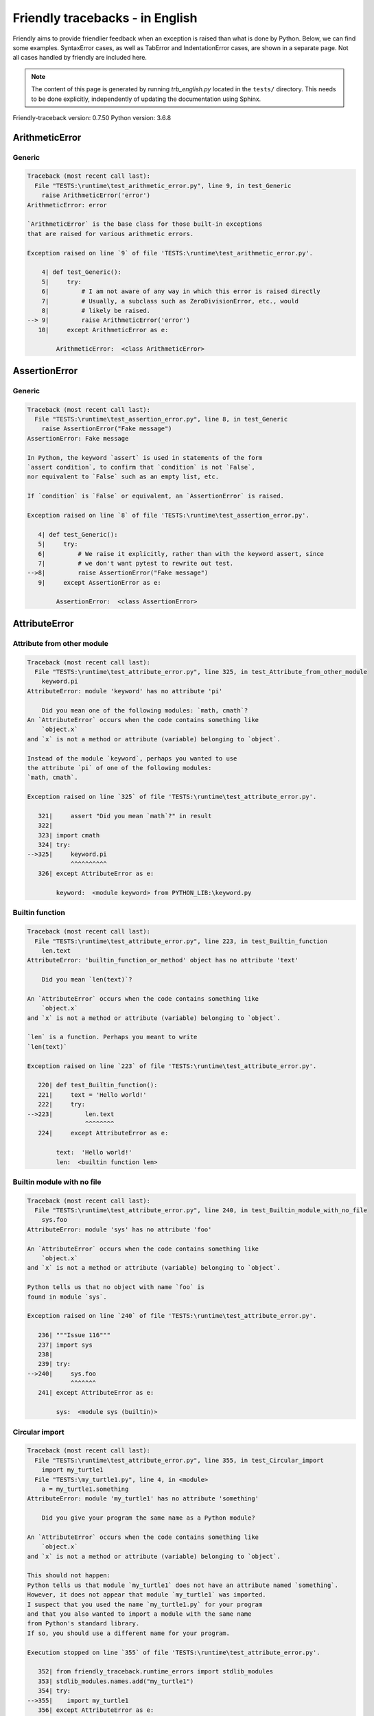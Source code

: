 
Friendly tracebacks - in English
======================================

Friendly aims to provide friendlier feedback when an exception
is raised than what is done by Python.
Below, we can find some examples. SyntaxError cases, as well as TabError and
IndentationError cases, are shown in a separate page.
Not all cases handled by friendly are included here.

.. note::

     The content of this page is generated by running
     `trb_english.py` located in the ``tests/`` directory.
     This needs to be done explicitly, independently of updating the
     documentation using Sphinx.

Friendly-traceback version: 0.7.50
Python version: 3.6.8



ArithmeticError
---------------


Generic
~~~~~~~

.. code-block:: none


    Traceback (most recent call last):
      File "TESTS:\runtime\test_arithmetic_error.py", line 9, in test_Generic
        raise ArithmeticError('error')
    ArithmeticError: error
    
    `ArithmeticError` is the base class for those built-in exceptions
    that are raised for various arithmetic errors.
    
    Exception raised on line `9` of file 'TESTS:\runtime\test_arithmetic_error.py'.
    
        4| def test_Generic():
        5|     try:
        6|         # I am not aware of any way in which this error is raised directly
        7|         # Usually, a subclass such as ZeroDivisionError, etc., would
        8|         # likely be raised.
    --> 9|         raise ArithmeticError('error')
       10|     except ArithmeticError as e:

            ArithmeticError:  <class ArithmeticError>
        


AssertionError
--------------


Generic
~~~~~~~

.. code-block:: none


    Traceback (most recent call last):
      File "TESTS:\runtime\test_assertion_error.py", line 8, in test_Generic
        raise AssertionError("Fake message")
    AssertionError: Fake message
    
    In Python, the keyword `assert` is used in statements of the form
    `assert condition`, to confirm that `condition` is not `False`,
    nor equivalent to `False` such as an empty list, etc.
    
    If `condition` is `False` or equivalent, an `AssertionError` is raised.
    
    Exception raised on line `8` of file 'TESTS:\runtime\test_assertion_error.py'.
    
       4| def test_Generic():
       5|     try:
       6|         # We raise it explicitly, rather than with the keyword assert, since
       7|         # we don't want pytest to rewrite out test.
    -->8|         raise AssertionError("Fake message")
       9|     except AssertionError as e:

            AssertionError:  <class AssertionError>
        


AttributeError
--------------


Attribute from other module
~~~~~~~~~~~~~~~~~~~~~~~~~~~

.. code-block:: none


    Traceback (most recent call last):
      File "TESTS:\runtime\test_attribute_error.py", line 325, in test_Attribute_from_other_module
        keyword.pi
    AttributeError: module 'keyword' has no attribute 'pi'
    
        Did you mean one of the following modules: `math, cmath`?
    An `AttributeError` occurs when the code contains something like
        `object.x`
    and `x` is not a method or attribute (variable) belonging to `object`.
    
    Instead of the module `keyword`, perhaps you wanted to use
    the attribute `pi` of one of the following modules:
    `math, cmath`.
    
    Exception raised on line `325` of file 'TESTS:\runtime\test_attribute_error.py'.
    
       321|     assert "Did you mean `math`?" in result
       322| 
       323| import cmath
       324| try:
    -->325|     keyword.pi
                ^^^^^^^^^^
       326| except AttributeError as e:

            keyword:  <module keyword> from PYTHON_LIB:\keyword.py
        


Builtin function
~~~~~~~~~~~~~~~~

.. code-block:: none


    Traceback (most recent call last):
      File "TESTS:\runtime\test_attribute_error.py", line 223, in test_Builtin_function
        len.text
    AttributeError: 'builtin_function_or_method' object has no attribute 'text'
    
        Did you mean `len(text)`?
        
    An `AttributeError` occurs when the code contains something like
        `object.x`
    and `x` is not a method or attribute (variable) belonging to `object`.
    
    `len` is a function. Perhaps you meant to write
    `len(text)`
    
    Exception raised on line `223` of file 'TESTS:\runtime\test_attribute_error.py'.
    
       220| def test_Builtin_function():
       221|     text = 'Hello world!'
       222|     try:
    -->223|         len.text
                    ^^^^^^^^
       224|     except AttributeError as e:

            text:  'Hello world!'
            len:  <builtin function len>
        


Builtin module with no file
~~~~~~~~~~~~~~~~~~~~~~~~~~~

.. code-block:: none


    Traceback (most recent call last):
      File "TESTS:\runtime\test_attribute_error.py", line 240, in test_Builtin_module_with_no_file
        sys.foo
    AttributeError: module 'sys' has no attribute 'foo'
    
    An `AttributeError` occurs when the code contains something like
        `object.x`
    and `x` is not a method or attribute (variable) belonging to `object`.
    
    Python tells us that no object with name `foo` is
    found in module `sys`.
    
    Exception raised on line `240` of file 'TESTS:\runtime\test_attribute_error.py'.
    
       236| """Issue 116"""
       237| import sys
       238| 
       239| try:
    -->240|     sys.foo
                ^^^^^^^
       241| except AttributeError as e:

            sys:  <module sys (builtin)>
        


Circular import
~~~~~~~~~~~~~~~

.. code-block:: none


    Traceback (most recent call last):
      File "TESTS:\runtime\test_attribute_error.py", line 355, in test_Circular_import
        import my_turtle1
      File "TESTS:\my_turtle1.py", line 4, in <module>
        a = my_turtle1.something
    AttributeError: module 'my_turtle1' has no attribute 'something'
    
        Did you give your program the same name as a Python module?
        
    An `AttributeError` occurs when the code contains something like
        `object.x`
    and `x` is not a method or attribute (variable) belonging to `object`.
    
    This should not happen:
    Python tells us that module `my_turtle1` does not have an attribute named `something`.
    However, it does not appear that module `my_turtle1` was imported.
    I suspect that you used the name `my_turtle1.py` for your program
    and that you also wanted to import a module with the same name
    from Python's standard library.
    If so, you should use a different name for your program.
    
    Execution stopped on line `355` of file 'TESTS:\runtime\test_attribute_error.py'.
    
       352| from friendly_traceback.runtime_errors import stdlib_modules
       353| stdlib_modules.names.add("my_turtle1")
       354| try:
    -->355|    import my_turtle1
       356| except AttributeError as e:

    Exception raised on line `4` of file 'TESTS:\my_turtle1.py'.
    
       1| """To test attribute error of partially initialized module."""
       2| import my_turtle1
       3| 
    -->4| a = my_turtle1.something
              ^^^^^^^^^^^^^^^^^^^^

            my_turtle1:  <module my_turtle1> from TESTS:\my_turtle1.py
        


Circular import b
~~~~~~~~~~~~~~~~~

.. code-block:: none


    Traceback (most recent call last):
      File "TESTS:\runtime\test_attribute_error.py", line 372, in test_Circular_import_b
        import circular_c
      File "TESTS:\circular_c.py", line 4, in <module>
        a = circular_c.something
    AttributeError: module 'circular_c' has no attribute 'something'
    
        You likely have a circular import.
        
    An `AttributeError` occurs when the code contains something like
        `object.x`
    and `x` is not a method or attribute (variable) belonging to `object`.
    
    You likely have a circular import.
    This can occur if, during the execution of the code in module `circular_c`
    an attempt is made to import the same module again.
    
    Execution stopped on line `372` of file 'TESTS:\runtime\test_attribute_error.py'.
    
       370| def test_Circular_import_b():
       371|     try:
    -->372|         import circular_c
       373|     except AttributeError as e:

    Exception raised on line `4` of file 'TESTS:\circular_c.py'.
    
       1| # Attribute error for partially initialize module
       2| import circular_c
       3| 
    -->4| a = circular_c.something
              ^^^^^^^^^^^^^^^^^^^^

            circular_c:  <module circular_c> from TESTS:\circular_c.py
        


Generic
~~~~~~~

.. code-block:: none


    Traceback (most recent call last):
      File "TESTS:\runtime\test_attribute_error.py", line 26, in test_Generic
        A.x  # testing type
    AttributeError: type object 'A' has no attribute 'x'
    
    An `AttributeError` occurs when the code contains something like
        `object.x`
    and `x` is not a method or attribute (variable) belonging to `object`.
    
    The object `A` has no attribute named `x`.
    
    Exception raised on line `26` of file 'TESTS:\runtime\test_attribute_error.py'.
    
       22| class A:
       23|     pass
       24| 
       25| try:
    -->26|     A.x  # testing type
               ^^^
       27| except AttributeError as e:

            A:  <class A> defined in <function test_attribute_error.test_Generic>
        


Generic different frame
~~~~~~~~~~~~~~~~~~~~~~~

.. code-block:: none


    Traceback (most recent call last):
      File "TESTS:\runtime\test_attribute_error.py", line 49, in test_Generic_different_frame
        a.attr
    AttributeError: 'A' object has no attribute 'attr'
    
        Did you mean `attr2`?
        
    An `AttributeError` occurs when the code contains something like
        `object.x`
    and `x` is not a method or attribute (variable) belonging to `object`.
    
    The object `a` has no attribute named `attr`.
    Perhaps you meant to write `a.attr2` instead of `a.attr`
    
    Exception raised on line `49` of file 'TESTS:\runtime\test_attribute_error.py'.
    
       45|     return A()
       46| 
       47| a = f()
       48| try:
    -->49|     a.attr
               ^^^^^^
       50| except AttributeError as e:

            a:  <A object>
                defined in <function test_attribute_error.test_Generic_different_frame.<locals>.f>
        


Generic instance
~~~~~~~~~~~~~~~~

.. code-block:: none


    Traceback (most recent call last):
      File "TESTS:\runtime\test_attribute_error.py", line 67, in test_Generic_instance
        a.x
    AttributeError: 'A' object has no attribute 'x'
    
    An `AttributeError` occurs when the code contains something like
        `object.x`
    and `x` is not a method or attribute (variable) belonging to `object`.
    
    The object `a` has no attribute named `x`.
    
    Exception raised on line `67` of file 'TESTS:\runtime\test_attribute_error.py'.
    
       64|     pass
       65| a = A()
       66| try:
    -->67|     a.x
               ^^^
       68| except AttributeError as e:

            a:  <A object>
                defined in <function test_attribute_error.test_Generic_instance>
        


Module attribute typo
~~~~~~~~~~~~~~~~~~~~~

.. code-block:: none


    Traceback (most recent call last):
      File "TESTS:\runtime\test_attribute_error.py", line 144, in test_Module_attribute_typo
        math.cost
    AttributeError: module 'math' has no attribute 'cost'
    
        Did you mean `cos`?
        
    An `AttributeError` occurs when the code contains something like
        `object.x`
    and `x` is not a method or attribute (variable) belonging to `object`.
    
    Instead of writing `math.cost`, perhaps you meant to write one of 
    the following names which are attributes of module `math`:
    `cos, cosh`
    
    Exception raised on line `144` of file 'TESTS:\runtime\test_attribute_error.py'.
    
       139|     assert "Did you mean `ascii_lowercase`" in result
       140| 
       141| import math
       142| 
       143| try:
    -->144|     math.cost
                ^^^^^^^^^
       145| except AttributeError as e:

            math:  <module math (builtin)>
        


Nonetype
~~~~~~~~

.. code-block:: none


    Traceback (most recent call last):
      File "TESTS:\runtime\test_attribute_error.py", line 183, in test_Nonetype
        a.b
    AttributeError: 'NoneType' object has no attribute 'b'
    
    An `AttributeError` occurs when the code contains something like
        `object.x`
    and `x` is not a method or attribute (variable) belonging to `object`.
    
    You are attempting to access the attribute `b`
    for a variable whose value is `None`.
    Exception raised on line `183` of file 'TESTS:\runtime\test_attribute_error.py'.
    
       180| def test_Nonetype():
       181|     a = None
       182|     try:
    -->183|         a.b
                    ^^^
       184|     except AttributeError as e:

            a:  None
        


Object attribute typo
~~~~~~~~~~~~~~~~~~~~~

.. code-block:: none


    Traceback (most recent call last):
      File "TESTS:\runtime\test_attribute_error.py", line 83, in test_Object_attribute_typo
        a.appendh(4)
    AttributeError: 'list' object has no attribute 'appendh'
    
        Did you mean `append`?
        
    An `AttributeError` occurs when the code contains something like
        `object.x`
    and `x` is not a method or attribute (variable) belonging to `object`.
    
    The object `a` has no attribute named `appendh`.
    Perhaps you meant to write `a.append` instead of `a.appendh`
    
    Exception raised on line `83` of file 'TESTS:\runtime\test_attribute_error.py'.
    
       79| def test_Object_attribute_typo():
       80|     #
       81|     try:
       82|         a = [1, 2, 3]
    -->83|         a.appendh(4)
                   ^^^^^^^^^
       84|     except AttributeError as e:

            a:  [1, 2, 3]
        


Perhaps comma
~~~~~~~~~~~~~

.. code-block:: none


    Traceback (most recent call last):
      File "TESTS:\runtime\test_attribute_error.py", line 203, in test_Perhaps_comma
        a = [abcd
    AttributeError: 'str' object has no attribute 'defg'
    
        Did you mean to separate object names by a comma?
        
    An `AttributeError` occurs when the code contains something like
        `object.x`
    and `x` is not a method or attribute (variable) belonging to `object`.
    
    `defg` is not an attribute of `abcd`.
    However, both `abcd` and `defg` are known objects.
    Perhaps you wrote a period to separate these two objects, 
    instead of using a comma.
    
    Exception raised on line `203` of file 'TESTS:\runtime\test_attribute_error.py'.
    
       199| defg = "world"
       200| 
       201| # fmt: off
       202| try:
    -->203|     a = [abcd
                     ^^^^
       204|     .defg]
                ^^^^^
       205| # fmt: on

            abcd:  'hello'
            defg:  'world'
        


Read only
~~~~~~~~~

.. code-block:: none


    Traceback (most recent call last):
      File "TESTS:\runtime\test_attribute_error.py", line 280, in test_Read_only
        f.b = 1
    AttributeError: 'F' object attribute 'b' is read-only
    
    An `AttributeError` occurs when the code contains something like
        `object.x`
    and `x` is not a method or attribute (variable) belonging to `object`.
    
    Object `f` uses `__slots__` to specify which attributes can
    be changed. The value of attribute `f.b` cannot be changed.
    The only attribute of `f` whose value can be changed is`a`.
    
    Exception raised on line `280` of file 'TESTS:\runtime\test_attribute_error.py'.
    
       276|     b = 2
       277| 
       278| f = F()
       279| try:
    -->280|     f.b = 1
                ^^^
       281| except AttributeError as e:

            f:  <F object>
                defined in <function test_attribute_error.test_Read_only>
            f.b:  2
        


Shadow stdlib module
~~~~~~~~~~~~~~~~~~~~

.. code-block:: none


    Traceback (most recent call last):
      File "TESTS:\runtime\test_attribute_error.py", line 165, in test_Shadow_stdlib_module
        turtle.Pen
    AttributeError: module 'turtle' has no attribute 'Pen'
    
        Did you give your program the same name as a Python module?
        
    An `AttributeError` occurs when the code contains something like
        `object.x`
    and `x` is not a method or attribute (variable) belonging to `object`.
    
    You imported a module named `turtle` from `TESTS:\turtle.py`.
    There is also a module named `turtle` in Python's standard library.
    Perhaps you need to rename your module.
    
    Exception raised on line `165` of file 'TESTS:\runtime\test_attribute_error.py'.
    
       161| def test_Shadow_stdlib_module():
       162|     import turtle
       163| 
       164|     try:
    -->165|         turtle.Pen
                    ^^^^^^^^^^
       166|     except AttributeError as e:

            turtle:  <module turtle> from TESTS:\turtle.py
        


Tuple by accident
~~~~~~~~~~~~~~~~~

.. code-block:: none


    Traceback (most recent call last):
      File "TESTS:\runtime\test_attribute_error.py", line 295, in test_Tuple_by_accident
        something.upper()
    AttributeError: 'tuple' object has no attribute 'upper'
    
        Did you write a comma by mistake?
        
    An `AttributeError` occurs when the code contains something like
        `object.x`
    and `x` is not a method or attribute (variable) belonging to `object`.
    
    `something` is a tuple that contains a single item
    which does have `'upper'` as an attribute.
    Perhaps you added a trailing comma by mistake at the end of the line
    where you defined `something`.
    
    Exception raised on line `295` of file 'TESTS:\runtime\test_attribute_error.py'.
    
       292| def test_Tuple_by_accident():
       293|     something = "abc",  # note trailing comma
       294|     try:
    -->295|         something.upper()
                    ^^^^^^^^^^^^^^^
       296|     except AttributeError as e:

            something:  ('abc',)
        


Use builtin
~~~~~~~~~~~

.. code-block:: none


    Traceback (most recent call last):
      File "TESTS:\runtime\test_attribute_error.py", line 99, in test_Use_builtin
        a.length()
    AttributeError: 'list' object has no attribute 'length'
    
        Did you mean `len(a)`?
        
    An `AttributeError` occurs when the code contains something like
        `object.x`
    and `x` is not a method or attribute (variable) belonging to `object`.
    
    The object `a` has no attribute named `length`.
    Perhaps you can use the Python builtin function `len` instead:
    `len(a)`.
    Exception raised on line `99` of file 'TESTS:\runtime\test_attribute_error.py'.
    
        95| def test_Use_builtin():
        96|     #
        97|     try:
        98|         a = [1, 2, 3]
    --> 99|         a.length()
                    ^^^^^^^^
       100|     except AttributeError as e:

            a:  [1, 2, 3]
        


Use join with str
~~~~~~~~~~~~~~~~~

.. code-block:: none


    Traceback (most recent call last):
      File "TESTS:\runtime\test_attribute_error.py", line 339, in test_Use_join_with_str
        a = ['a', '2'].join('abc') + ['b', '3'].join('\n')
    AttributeError: 'list' object has no attribute 'join'
    
        Did you mean `'abc'.join(['a', '2'])`?
        
    An `AttributeError` occurs when the code contains something like
        `object.x`
    and `x` is not a method or attribute (variable) belonging to `object`.
    
    The object `['a', '2']` has no attribute named `join`.
    Perhaps you wanted something like `'abc'.join(['a', '2'])`.
    
    Exception raised on line `339` of file 'TESTS:\runtime\test_attribute_error.py'.
    
       337| def test_Use_join_with_str():
       338|     try:
    -->339|         a = ['a', '2'].join('abc') + ['b', '3'].join('\n')
                        ^^^^^^^^^^^^^^^
       340|     except AttributeError as e:


Use synonym
~~~~~~~~~~~

.. code-block:: none


    Traceback (most recent call last):
      File "TESTS:\runtime\test_attribute_error.py", line 115, in test_Use_synonym
        a.add(4)
    AttributeError: 'list' object has no attribute 'add'
    
        Did you mean `append`?
        
    An `AttributeError` occurs when the code contains something like
        `object.x`
    and `x` is not a method or attribute (variable) belonging to `object`.
    
    The object `a` has no attribute named `add`.
    However, `a` has the following attributes with similar meanings:
    `append, extend, insert`.
    
    Exception raised on line `115` of file 'TESTS:\runtime\test_attribute_error.py'.
    
       111| def test_Use_synonym():
       112|     #
       113|     try:
       114|         a = [1, 2, 3]
    -->115|         a.add(4)
                    ^^^^^
       116|     except AttributeError as e:

            a:  [1, 2, 3]
        


Using slots
~~~~~~~~~~~

.. code-block:: none


    Traceback (most recent call last):
      File "TESTS:\runtime\test_attribute_error.py", line 260, in test_Using_slots
        f.b = 1
    AttributeError: 'F' object has no attribute 'b'
    
    An `AttributeError` occurs when the code contains something like
        `object.x`
    and `x` is not a method or attribute (variable) belonging to `object`.
    
    The object `f` has no attribute named `b`.
    Note that object `f` uses `__slots__` which prevents
    the creation of new attributes.
    The following are some of its known attributes:
    `a`.
    Exception raised on line `260` of file 'TESTS:\runtime\test_attribute_error.py'.
    
       256|     __slots__ = ["a"]
       257| 
       258| f = F()
       259| try:
    -->260|     f.b = 1
                ^^^
       261| except AttributeError as e:

            f:  <F object>
                defined in <function test_attribute_error.test_Using_slots>
        


FileNotFoundError
-----------------


Directory not found
~~~~~~~~~~~~~~~~~~~

.. code-block:: none


    Traceback (most recent call last):
      File "TESTS:\runtime\test_file_not_found_error.py", line 70, in test_Directory_not_found
        open("does_not_exist/file.txt")
    FileNotFoundError: [Errno 2] No such file or directory: 'does_not_exist/file.txt'
    
    A `FileNotFoundError` exception indicates that you
    are trying to open a file that cannot be found by Python.
    This could be because you misspelled the name of the file.
    
    In your program, the name of the
    file that cannot be found is `file.txt`.
    does_not_exist
    is not a valid directory.
    
    Exception raised on line `70` of file 'TESTS:\runtime\test_file_not_found_error.py'.
    
       68| def test_Directory_not_found():
       69|     try:
    -->70|         open("does_not_exist/file.txt")
                   ^^^^^^^^^^^^^^^^^^^^^^^^^^^^^^^
       71|     except FileNotFoundError as e:

            open:  <builtin function open>
        


Filename not found
~~~~~~~~~~~~~~~~~~

.. code-block:: none


    Traceback (most recent call last):
      File "TESTS:\runtime\test_file_not_found_error.py", line 7, in test_Filename_not_found
        open("does_not_exist")
    FileNotFoundError: [Errno 2] No such file or directory: 'does_not_exist'
    
    A `FileNotFoundError` exception indicates that you
    are trying to open a file that cannot be found by Python.
    This could be because you misspelled the name of the file.
    
    In your program, the name of the
    file that cannot be found is `does_not_exist`.
    It was expected to be found in the
    `C:\Users\Andre\github\friendly-traceback\tests` directory.
    I have no additional information for you.
    
    Exception raised on line `7` of file 'TESTS:\runtime\test_file_not_found_error.py'.
    
       5| def test_Filename_not_found():
       6|     try:
    -->7|         open("does_not_exist")
                  ^^^^^^^^^^^^^^^^^^^^^^
       8|     except FileNotFoundError as e:

            open:  <builtin function open>
        


Filename not found 2
~~~~~~~~~~~~~~~~~~~~

.. code-block:: none


    Traceback (most recent call last):
      File "TESTS:\runtime\test_file_not_found_error.py", line 30, in test_Filename_not_found_2
        open("setupp.py")
    FileNotFoundError: [Errno 2] No such file or directory: 'setupp.py'
    
        Did you mean `setup.py`?
        
    A `FileNotFoundError` exception indicates that you
    are trying to open a file that cannot be found by Python.
    This could be because you misspelled the name of the file.
    
    In your program, the name of the
    file that cannot be found is `setupp.py`.
    It was expected to be found in the
    `C:\Users\Andre\github\friendly-traceback` directory.
    The file `setup.py` has a similar name.
    
    Exception raised on line `30` of file 'TESTS:\runtime\test_file_not_found_error.py'.
    
       26| if chdir:
       27|     os.chdir("..")
       28| 
       29| try:
    -->30|     open("setupp.py")
               ^^^^^^^^^^^^^^^^^
       31| except FileNotFoundError as e:

            open:  <builtin function open>
        


Filename not found 3
~~~~~~~~~~~~~~~~~~~~

.. code-block:: none


    Traceback (most recent call last):
      File "TESTS:\runtime\test_file_not_found_error.py", line 52, in test_Filename_not_found_3
        open("setup.pyg")
    FileNotFoundError: [Errno 2] No such file or directory: 'setup.pyg'
    
        Did you mean `setup.py`?
        
    A `FileNotFoundError` exception indicates that you
    are trying to open a file that cannot be found by Python.
    This could be because you misspelled the name of the file.
    
    In your program, the name of the
    file that cannot be found is `setup.pyg`.
    It was expected to be found in the
    `C:\Users\Andre\github\friendly-traceback` directory.
    Perhaps you meant one of the following files with similar names:
    `setup.py`, `setup.cfg`
    
    Exception raised on line `52` of file 'TESTS:\runtime\test_file_not_found_error.py'.
    
       49| if chdir:
       50|     os.chdir("..")
       51| try:
    -->52|     open("setup.pyg")
               ^^^^^^^^^^^^^^^^^
       53| except FileNotFoundError as e:

            open:  <builtin function open>
        


ImportError
-----------


Simple import error
~~~~~~~~~~~~~~~~~~~

.. code-block:: none


    Traceback (most recent call last):
      File "TESTS:\runtime\test_import_error.py", line 56, in test_Simple_import_error
        from math import Pi
    ImportError: cannot import name 'Pi'
    
        Did you mean `pi`?
        
    An `ImportError` exception indicates that a certain object could not
    be imported from a module or package. Most often, this is
    because the name of the object is not spelled correctly.
    
    Perhaps you meant to import `pi` (from `math`) instead of `Pi`
    
    Exception raised on line `56` of file 'TESTS:\runtime\test_import_error.py'.
    
       52| multiple_import_on_same_line()
       53| wrong_case()
       54| 
       55| try:
    -->56|     from math import Pi
       57| except ImportError as e:


IndexError
----------


Assignment
~~~~~~~~~~

.. code-block:: none


    Traceback (most recent call last):
      File "TESTS:\runtime\test_index_error.py", line 84, in test_Assignment
        a[13] = 1
    IndexError: list assignment index out of range
    
    An `IndexError` occurs when you try to get an item from a list,
    a tuple, or a similar object (sequence), and use an index which
    does not exist; typically, this happens because the index you give
    is greater than the length of the sequence.
    
    You have tried to assign a value to index `13` of `a`,
    a `list` of length `10`.
    The valid index values of `a` are integers ranging from
    `-10` to `9`.
    
    Exception raised on line `84` of file 'TESTS:\runtime\test_index_error.py'.
    
       80|     assert "You have tried to assign a value to index `1` of `b`," in result
       81|     assert "a `list` which contains no item." in result
       82| 
       83| try:
    -->84|     a[13] = 1
               ^^^^^
       85| except IndexError as e:

            a:  [0, 1, 2, 3, 4, 5, 6, 7, 8, 9]
        


Empty
~~~~~

.. code-block:: none


    Traceback (most recent call last):
      File "TESTS:\runtime\test_index_error.py", line 40, in test_Empty
        c = a[1]
    IndexError: list index out of range
    
        `a` contains no item.
        
    An `IndexError` occurs when you try to get an item from a list,
    a tuple, or a similar object (sequence), and use an index which
    does not exist; typically, this happens because the index you give
    is greater than the length of the sequence.
    
    You have tried to get the item with index `1` of `a`,
    a `list` which contains no item.
    
    Exception raised on line `40` of file 'TESTS:\runtime\test_index_error.py'.
    
       37| def test_Empty():
       38|     a = []
       39|     try:
    -->40|         c = a[1]
                       ^^^^
       41|     except IndexError as e:

            a:  []
        


Long list
~~~~~~~~~

.. code-block:: none


    Traceback (most recent call last):
      File "TESTS:\runtime\test_index_error.py", line 26, in test_Long_list
        print(a[60], b[0])
    IndexError: list index out of range
    
    An `IndexError` occurs when you try to get an item from a list,
    a tuple, or a similar object (sequence), and use an index which
    does not exist; typically, this happens because the index you give
    is greater than the length of the sequence.
    
    You have tried to get the item with index `60` of `a`,
    a `list` of length `40`.
    The valid index values of `a` are integers ranging from
    `-40` to `39`.
    
    Exception raised on line `26` of file 'TESTS:\runtime\test_index_error.py'.
    
       23| a = list(range(40))
       24| b = tuple(range(50))
       25| try:
    -->26|     print(a[60], b[0])
                     ^^^^^
       27| except IndexError as e:

            a:  [0, 1, 2, 3, 4, 5, 6, 7, 8, 9, 10, 11, 12, 13, 14, 15, 16, 17, 18, ...]
                len(a): 40
        
        


Short tuple
~~~~~~~~~~~

.. code-block:: none


    Traceback (most recent call last):
      File "TESTS:\runtime\test_index_error.py", line 10, in test_Short_tuple
        print(a[3], b[2])
    IndexError: tuple index out of range
    
        Remember: the first item of a `tuple` is not at index 1 but at index 0.
        
    An `IndexError` occurs when you try to get an item from a list,
    a tuple, or a similar object (sequence), and use an index which
    does not exist; typically, this happens because the index you give
    is greater than the length of the sequence.
    
    You have tried to get the item with index `3` of `a`,
    a `tuple` of length `3`.
    The valid index values of `a` are integers ranging from
    `-3` to `2`.
    
    Exception raised on line `10` of file 'TESTS:\runtime\test_index_error.py'.
    
        7| a = (1, 2, 3)
        8| b = [1, 2, 3]
        9| try:
    -->10|     print(a[3], b[2])
                     ^^^^
       11| except IndexError as e:

            a:  (1, 2, 3)
        


KeyError
--------


ChainMap
~~~~~~~~

.. code-block:: none


    Traceback (most recent call last):
      File "PYTHON_LIB:\collections\__init__.py", line 948, in pop
        return self.maps[0].pop(key, *args)
    KeyError: 42
    
        During handling of the above exception, another exception occurred:
    
    Traceback (most recent call last):
      File "TESTS:\runtime\test_key_error.py", line 62, in test_ChainMap
        d.pop(42)
    KeyError: 'Key not found in the first mapping: 42'
    
    A `KeyError` is raised when a value is not found as a
    key in a Python dict or in a similar object.
    
    The key `42` cannot be found in `d`, an object of type `ChainMap`.
    
    Exception raised on line `62` of file 'TESTS:\runtime\test_key_error.py'.
    
       59| from collections import ChainMap
       60| d = ChainMap({}, {})
       61| try:
    -->62|     d.pop(42)
               ^^^^^^^^^
       63| except KeyError as e:

            d:  ChainMap({}, {})
            d.pop:  <bound method ChainMap.pop> of ChainMap({}, {})
        


Forgot to convert to string
~~~~~~~~~~~~~~~~~~~~~~~~~~~

.. code-block:: none


    Traceback (most recent call last):
      File "TESTS:\runtime\test_key_error.py", line 115, in test_Forgot_to_convert_to_string
        print(squares[2])
    KeyError: 2
    
        Did you forget to convert `2` into a string?
        
    A `KeyError` is raised when a value is not found as a
    key in a Python dict or in a similar object.
    
    The key `2` cannot be found in the dict `squares`.
    `squares` contains a string key which is identical to `str(2)`.
    Perhaps you forgot to convert the key into a string.
    
    Exception raised on line `115` of file 'TESTS:\runtime\test_key_error.py'.
    
       112| def test_Forgot_to_convert_to_string():
       113|     squares = {"1": 1, "2": 4, "3": 9}
       114|     try:
    -->115|         print(squares[2])
                          ^^^^^^^^^^
       116|     except KeyError as e:

            squares:  {'1': 1, '2': 4, '3': 9}
        


Generic key error
~~~~~~~~~~~~~~~~~

.. code-block:: none


    Traceback (most recent call last):
      File "TESTS:\runtime\test_key_error.py", line 44, in test_Generic_key_error
        d["c"]
    KeyError: 'c'
    
    A `KeyError` is raised when a value is not found as a
    key in a Python dict or in a similar object.
    
    The key `'c'` cannot be found in the dict `d`.
    
    Exception raised on line `44` of file 'TESTS:\runtime\test_key_error.py'.
    
       41| def test_Generic_key_error():
       42|     d = {"a": 1, "b": 2}
       43|     try:
    -->44|         d["c"]
                   ^^^^^^
       45|     except KeyError as e:

            d:  {'a': 1, 'b': 2}
        


Popitem empty ChainMap
~~~~~~~~~~~~~~~~~~~~~~

.. code-block:: none


    Traceback (most recent call last):
      File "PYTHON_LIB:\collections\__init__.py", line 941, in popitem
        return self.maps[0].popitem()
    KeyError: 'popitem(): dictionary is empty'
    
        During handling of the above exception, another exception occurred:
    
    Traceback (most recent call last):
      File "TESTS:\runtime\test_key_error.py", line 26, in test_Popitem_empty_ChainMap
        alpha.popitem()
    KeyError: 'No keys found in the first mapping.'
    
        `alpha` is an empty `ChainMap`.
        
    A `KeyError` is raised when a value is not found as a
    key in a Python dict or in a similar object.
    
    You tried to retrieve an item from `alpha` which is an empty `ChainMap`.
    
    Exception raised on line `26` of file 'TESTS:\runtime\test_key_error.py'.
    
       23| from collections import ChainMap
       24| alpha = ChainMap({}, {})
       25| try:
    -->26|     alpha.popitem()
               ^^^^^^^^^^^^^^^
       27| except KeyError as e:

            alpha:  ChainMap({}, {})
            alpha.popitem:  <bound method ChainMap.popitem> of ChainMap({}, {})
        


Popitem empty dict
~~~~~~~~~~~~~~~~~~

.. code-block:: none


    Traceback (most recent call last):
      File "TESTS:\runtime\test_key_error.py", line 8, in test_Popitem_empty_dict
        d.popitem()
    KeyError: 'popitem(): dictionary is empty'
    
        `d` is an empty `dict`.
        
    A `KeyError` is raised when a value is not found as a
    key in a Python dict or in a similar object.
    
    You tried to retrieve an item from `d` which is an empty `dict`.
    
    Exception raised on line `8` of file 'TESTS:\runtime\test_key_error.py'.
    
       5| def test_Popitem_empty_dict():
       6|     d = {}
       7|     try:
    -->8|         d.popitem()
                  ^^^^^^^^^^^
       9|     except KeyError as e:

            d:  {}
            d.popitem:  <builtin method popitem of dict object>
        


Similar names
~~~~~~~~~~~~~

.. code-block:: none


    Traceback (most recent call last):
      File "TESTS:\runtime\test_key_error.py", line 145, in test_Similar_names
        a = second["alpha"]
    KeyError: 'alpha'
    
        Did you mean `'alpha0'`?
        
    A `KeyError` is raised when a value is not found as a
    key in a Python dict or in a similar object.
    
    The key `'alpha'` cannot be found in the dict `second`.
    `second` has some keys similar to `'alpha'` including:
    `'alpha0', 'alpha11', 'alpha12'`.
    
    Exception raised on line `145` of file 'TESTS:\runtime\test_key_error.py'.
    
       141|     assert ok, diff
       142| 
       143| second = {"alpha0": 1, "alpha11": 2, "alpha12": 3}
       144| try:
    -->145|     a = second["alpha"]
                    ^^^^^^^^^^^^^^^
       146| except KeyError as e:

            second:  {'alpha0': 1, 'alpha11': 2, 'alpha12': 3}
        


String by mistake
~~~~~~~~~~~~~~~~~

.. code-block:: none


    Traceback (most recent call last):
      File "TESTS:\runtime\test_key_error.py", line 98, in test_String_by_mistake
        d["(0, 0)"]
    KeyError: '(0, 0)'
    
        Did you convert `(0, 0)` into a string by mistake?
        
    A `KeyError` is raised when a value is not found as a
    key in a Python dict or in a similar object.
    
    The key `'(0, 0)'` cannot be found in the dict `d`.
    `'(0, 0)'` is a string.
    There is a key of `d` whose string representation
    is identical to `'(0, 0)'`.
    
    Exception raised on line `98` of file 'TESTS:\runtime\test_key_error.py'.
    
       94| chain_map_string_by_mistake()  # do not show in docs
       95| 
       96| d = {(0, 0): "origin"}
       97| try:
    -->98|     d["(0, 0)"]
               ^^^^^^^^^^^
       99| except KeyError as e:

            d:  {(0, 0): 'origin'}
        


LookupError
-----------


Generic
~~~~~~~

.. code-block:: none


    Traceback (most recent call last):
      File "TESTS:\runtime\test_lookup_error.py", line 10, in test_Generic
        raise LookupError("Fake message")
    LookupError: Fake message
    
    `LookupError` is the base class for the exceptions that are raised
    when a key or index used on a mapping or sequence is invalid.
    It can also be raised directly by codecs.lookup().
    
    Exception raised on line `10` of file 'TESTS:\runtime\test_lookup_error.py'.
    
        4| def test_Generic():
        5|     try:
        6|         # LookupError is the base class for KeyError and IndexError.
        7|         # It should normally not be raised by user code,
        8|         # other than possibly codecs.lookup(), which is why we raise
        9|         # it directly here for our example.
    -->10|         raise LookupError("Fake message")
       11|     except LookupError as e:

            LookupError:  <class LookupError>
        


ModuleNotFoundError
-------------------


Need to install module
~~~~~~~~~~~~~~~~~~~~~~

.. code-block:: none


    Traceback (most recent call last):
      File "TESTS:\runtime\test_module_not_found_error.py", line 76, in test_Need_to_install_module
        import alphabet
    ModuleNotFoundError: No module named 'alphabet'
    
    A `ModuleNotFoundError` exception indicates that you
    are trying to import a module that cannot be found by Python.
    This could be because you misspelled the name of the module
    or because it is not installed on your computer.
    
    No module named `alphabet` can be imported.
    Perhaps you need to install it.
    
    Exception raised on line `76` of file 'TESTS:\runtime\test_module_not_found_error.py'.
    
       74| def test_Need_to_install_module():
       75|     try:
    -->76|         import alphabet
       77|     except ModuleNotFoundError as e:


Not a package
~~~~~~~~~~~~~

.. code-block:: none


    Traceback (most recent call last):
      File "TESTS:\runtime\test_module_not_found_error.py", line 22, in test_Not_a_package
        import os.xxx
    ModuleNotFoundError: No module named 'os.xxx'; 'os' is not a package
    
    A `ModuleNotFoundError` exception indicates that you
    are trying to import a module that cannot be found by Python.
    This could be because you misspelled the name of the module
    or because it is not installed on your computer.
    
    `xxx` cannot be imported from `os`.
    
    Exception raised on line `22` of file 'TESTS:\runtime\test_module_not_found_error.py'.
    
       19| def test_Not_a_package():
       20| 
       21|     try:
    -->22|         import os.xxx
       23|     except ModuleNotFoundError as e:


Not a package similar name
~~~~~~~~~~~~~~~~~~~~~~~~~~

.. code-block:: none


    Traceback (most recent call last):
      File "TESTS:\runtime\test_module_not_found_error.py", line 36, in test_Not_a_package_similar_name
        import os.pathh
    ModuleNotFoundError: No module named 'os.pathh'; 'os' is not a package
    
        Did you mean `import os.path`?
        
    A `ModuleNotFoundError` exception indicates that you
    are trying to import a module that cannot be found by Python.
    This could be because you misspelled the name of the module
    or because it is not installed on your computer.
    
    Perhaps you meant `import os.path`.
    `path` is a name similar to `pathh` and is a module that
    can be imported from `os`.
    
    Exception raised on line `36` of file 'TESTS:\runtime\test_module_not_found_error.py'.
    
       34| def test_Not_a_package_similar_name():
       35|     try:
    -->36|         import os.pathh
       37|     except ModuleNotFoundError as e:


Object not module
~~~~~~~~~~~~~~~~~

.. code-block:: none


    Traceback (most recent call last):
      File "TESTS:\runtime\test_module_not_found_error.py", line 49, in test_Object_not_module
        import os.open
    ModuleNotFoundError: No module named 'os.open'; 'os' is not a package
    
        Did you mean `from os import open`?
        
    A `ModuleNotFoundError` exception indicates that you
    are trying to import a module that cannot be found by Python.
    This could be because you misspelled the name of the module
    or because it is not installed on your computer.
    
    `open` is not a separate module but an object that is part of `os`.
    
    Exception raised on line `49` of file 'TESTS:\runtime\test_module_not_found_error.py'.
    
       47| def test_Object_not_module():
       48|     try:
    -->49|         import os.open
       50|     except ModuleNotFoundError as e:

            open:  <builtin function open>
        


Similar object not module
~~~~~~~~~~~~~~~~~~~~~~~~~

.. code-block:: none


    Traceback (most recent call last):
      File "TESTS:\runtime\test_module_not_found_error.py", line 62, in test_Similar_object_not_module
        import os.opend
    ModuleNotFoundError: No module named 'os.opend'; 'os' is not a package
    
        Did you mean `from os import open`?
        
    A `ModuleNotFoundError` exception indicates that you
    are trying to import a module that cannot be found by Python.
    This could be because you misspelled the name of the module
    or because it is not installed on your computer.
    
    Perhaps you meant `from os import open`.
    `open` is a name similar to `opend` and is an object that
    can be imported from `os`.
    Other objects with similar names that are part of
     `os` include `popen`.
    
    Exception raised on line `62` of file 'TESTS:\runtime\test_module_not_found_error.py'.
    
       60| def test_Similar_object_not_module():
       61|     try:
    -->62|         import os.opend
       63|     except ModuleNotFoundError as e:


Standard library module
~~~~~~~~~~~~~~~~~~~~~~~

.. code-block:: none


    Traceback (most recent call last):
      File "TESTS:\runtime\test_module_not_found_error.py", line 7, in test_Standard_library_module
        import Tkinter
    ModuleNotFoundError: No module named 'Tkinter'
    
        Did you mean `tkinter`?
        
    A `ModuleNotFoundError` exception indicates that you
    are trying to import a module that cannot be found by Python.
    This could be because you misspelled the name of the module
    or because it is not installed on your computer.
    
    No module named `Tkinter` can be imported.
    Perhaps you need to install it.
    `tkinter` is an existing module that has a similar name.
    
    Exception raised on line `7` of file 'TESTS:\runtime\test_module_not_found_error.py'.
    
       5| def test_Standard_library_module():
       6|     try:
    -->7|         import Tkinter
       8|     except ModuleNotFoundError as e:


no curses
~~~~~~~~~

.. code-block:: none


    Traceback (most recent call last):
      File "TESTS:\runtime\test_module_not_found_error.py", line 92, in test_no_curses
        import curses
    ModuleNotFoundError: No module named '_curses'
    
        The curses module is rarely installed with Python on Windows.
        
    A `ModuleNotFoundError` exception indicates that you
    are trying to import a module that cannot be found by Python.
    This could be because you misspelled the name of the module
    or because it is not installed on your computer.
    
    You have tried to import the curses module.
    The curses module is rarely installed with Python on Windows.
    
    Exception raised on line `92` of file 'TESTS:\runtime\test_module_not_found_error.py'.
    
       90| def test_no_curses():
       91|     try:
    -->92|         import curses
       93|     except ModuleNotFoundError as e:


NameError
---------


Annotated variable
~~~~~~~~~~~~~~~~~~

.. code-block:: none


    Traceback (most recent call last):
      File "TESTS:\runtime\test_name_error.py", line 30, in test_Annotated_variable
        y = x
    NameError: name 'x' is not defined
    
        Did you use a colon instead of an equal sign?
        
    A `NameError` exception indicates that a variable or
    function name is not known to Python.
    Most often, this is because there is a spelling mistake.
    However, sometimes it is because the name is used
    before being defined or given a value.
    
    In your program, no object with the name `x` exists.
    A type hint found for `x` in the global scope.
    Perhaps you had used a colon instead of an equal sign and wrote
    
        x : 3
    
    instead of
    
        x = 3
    
    Exception raised on line `30` of file 'TESTS:\runtime\test_name_error.py'.
    
       28| def test_Annotated_variable():
       29|     try:
    -->30|         y = x
                       ^
       31|     except NameError as e:


Custom name
~~~~~~~~~~~

.. code-block:: none


    Traceback (most recent call last):
      File "TESTS:\runtime\test_name_error.py", line 239, in test_Custom_name
        python
    NameError: name 'python' is not defined
    
        You are already using Python!
    A `NameError` exception indicates that a variable or
    function name is not known to Python.
    Most often, this is because there is a spelling mistake.
    However, sometimes it is because the name is used
    before being defined or given a value.
    
    You are already using Python!
    Exception raised on line `239` of file 'TESTS:\runtime\test_name_error.py'.
    
       237| def test_Custom_name():
       238|     try:
    -->239|         python
                    ^^^^^^
       240|     except NameError as e:


Free variable referenced
~~~~~~~~~~~~~~~~~~~~~~~~

.. code-block:: none


    Traceback (most recent call last):
      File "TESTS:\runtime\test_name_error.py", line 223, in test_Free_variable_referenced
        outer()
      File "TESTS:\runtime\test_name_error.py", line 219, in outer
        inner()
      File "TESTS:\runtime\test_name_error.py", line 218, in inner
        return var
    NameError: free variable 'var' referenced before assignment in enclosing scope
    
    A `NameError` exception indicates that a variable or
    function name is not known to Python.
    Most often, this is because there is a spelling mistake.
    However, sometimes it is because the name is used
    before being defined or given a value.
    
    In your program, `var` is an unknown name
    that exists in an enclosing scope,
    but has not yet been assigned a value.
    
    Execution stopped on line `223` of file 'TESTS:\runtime\test_name_error.py'.
    
       219|     inner()
       220|     var = 4
       221| 
       222| try:
    -->223|     outer()
                ^^^^^^^
       224| except NameError as e:

            outer:  <function outer>
                defined in <function test_Free_variable_referenced>
        
    Exception raised on line `218` of file 'TESTS:\runtime\test_name_error.py'.
    
       217| def inner():
    -->218|     return var
                       ^^^


Generic
~~~~~~~

.. code-block:: none


    Traceback (most recent call last):
      File "TESTS:\runtime\test_name_error.py", line 15, in test_Generic
        this = something
    NameError: name 'something' is not defined
    
    A `NameError` exception indicates that a variable or
    function name is not known to Python.
    Most often, this is because there is a spelling mistake.
    However, sometimes it is because the name is used
    before being defined or given a value.
    
    In your program, no object with the name `something` exists.
    I have no additional information for you.
    
    Exception raised on line `15` of file 'TESTS:\runtime\test_name_error.py'.
    
       13| def test_Generic():
       14|     try:
    -->15|         this = something
                          ^^^^^^^^^
       16|     except NameError as e:


Missing import
~~~~~~~~~~~~~~

.. code-block:: none


    Traceback (most recent call last):
      File "TESTS:\runtime\test_name_error.py", line 135, in test_Missing_import
        unicodedata.something
    NameError: name 'unicodedata' is not defined
    
        Did you forget to import `unicodedata`?
        
    A `NameError` exception indicates that a variable or
    function name is not known to Python.
    Most often, this is because there is a spelling mistake.
    However, sometimes it is because the name is used
    before being defined or given a value.
    
    
    The name `unicodedata` is not defined in your program.
    Perhaps you forgot to import `unicodedata` which is found
    in Python's standard library.
    
    
    Exception raised on line `135` of file 'TESTS:\runtime\test_name_error.py'.
    
       131| if friendly_traceback.get_lang() == "en":
       132|     assert "I have no additional information for you." in result
       133| 
       134| try:
    -->135|     unicodedata.something
                ^^^^^^^^^^^
       136| except NameError as e:


Missing module name
~~~~~~~~~~~~~~~~~~~

.. code-block:: none


    Traceback (most recent call last):
      File "TESTS:\runtime\test_name_error.py", line 322, in test_Missing_module_name
        frame = Frame()
    NameError: name 'Frame' is not defined
    
        Did you forget to add `tkinter.`?
        
    A `NameError` exception indicates that a variable or
    function name is not known to Python.
    Most often, this is because there is a spelling mistake.
    However, sometimes it is because the name is used
    before being defined or given a value.
    
    In your program, no object with the name `Frame` exists.
    
    The global object `tkinter`
    has an attribute named `Frame`.
    Perhaps you should have written `tkinter.Frame`
    instead of `Frame`.
    
    `Frame` is a name found in the following modules:
    tkinter, tracemalloc.
    Perhaps you forgot to import `Frame` from one of these modules.
    
    Exception raised on line `322` of file 'TESTS:\runtime\test_name_error.py'.
    
       319| @pytest.mark.skipif(not tkinter, reason="tkinter not present; likely MacOS")
       320| def test_Missing_module_name():
       321|     try:
    -->322|         frame = Frame()
                            ^^^^^
       323|     except NameError as e:


Missing self 1
~~~~~~~~~~~~~~

.. code-block:: none


    Traceback (most recent call last):
      File "TESTS:\runtime\test_name_error.py", line 274, in test_Missing_self_1
        str(a)
      File "TESTS:\runtime\test_name_error.py", line 265, in __str__
        toys_list = add_toy(  # ensure that it can see 'self' on following line
    NameError: name 'add_toy' is not defined
    
        Did you write `self` at the wrong place?
        
    A `NameError` exception indicates that a variable or
    function name is not known to Python.
    Most often, this is because there is a spelling mistake.
    However, sometimes it is because the name is used
    before being defined or given a value.
    
    In your program, no object with the name `add_toy` exists.
    
    The local object `<Pet object> defined in <function test_name_error.test_Missing_self_1>`
    has an attribute named `add_toy`.
    Perhaps you should have written `self.add_toy(...`
    instead of `add_toy(self, ...`.
    
    Execution stopped on line `274` of file 'TESTS:\runtime\test_name_error.py'.
    
       270|             return "{} has no toys".format(self.name)
       271| 
       272| a = Pet('Fido')
       273| try:
    -->274|     str(a)
                ^^^^^^
       275| except NameError as e:

            a:  <Pet object>
                defined in <function test_name_error.test_Missing_self_1>
            str:  <class str>
        
    Exception raised on line `265` of file 'TESTS:\runtime\test_name_error.py'.
    
       263| def __str__(self):
       264|     # self at the wrong place
    -->265|     toys_list = add_toy(  # ensure that it can see 'self' on following line
                            ^^^^^^^
       266|                         self, 'something')
       267|     if self.toys:


Missing self 2
~~~~~~~~~~~~~~

.. code-block:: none


    Traceback (most recent call last):
      File "TESTS:\runtime\test_name_error.py", line 308, in test_Missing_self_2
        str(a)
      File "TESTS:\runtime\test_name_error.py", line 300, in __str__
        toys_list = add_toy('something')
    NameError: name 'add_toy' is not defined
    
        Did you forget to add `self.`?
        
    A `NameError` exception indicates that a variable or
    function name is not known to Python.
    Most often, this is because there is a spelling mistake.
    However, sometimes it is because the name is used
    before being defined or given a value.
    
    In your program, no object with the name `add_toy` exists.
    
    A local object, `<Pet object> defined in <function test_name_error.test_Missing_self_2>`,
    has an attribute named `add_toy`.
    Perhaps you should have written `self.add_toy`
    instead of `add_toy`.
    
    Execution stopped on line `308` of file 'TESTS:\runtime\test_name_error.py'.
    
       304|             return "{} has no toys".format(self.name)
       305| 
       306| a = Pet('Fido')
       307| try:
    -->308|     str(a)
                ^^^^^^
       309| except NameError as e:

            a:  <Pet object>
                defined in <function test_name_error.test_Missing_self_2>
            str:  <class str>
        
    Exception raised on line `300` of file 'TESTS:\runtime\test_name_error.py'.
    
       298| def __str__(self):
       299|     # Missing self.
    -->300|     toys_list = add_toy('something')
                            ^^^^^^^
       301|     if self.toys:


Synonym
~~~~~~~

.. code-block:: none


    Traceback (most recent call last):
      File "TESTS:\runtime\test_name_error.py", line 95, in test_Synonym
        cost  # wrote from math import * above
    NameError: name 'cost' is not defined
    
        Did you mean `cos`?
        
    A `NameError` exception indicates that a variable or
    function name is not known to Python.
    Most often, this is because there is a spelling mistake.
    However, sometimes it is because the name is used
    before being defined or given a value.
    
    In your program, no object with the name `cost` exists.
    Instead of writing `cost`, perhaps you meant one of the following:
    *   Global scope: `cos`, `cosh`
    
    Exception raised on line `95` of file 'TESTS:\runtime\test_name_error.py'.
    
       91| if friendly_traceback.get_lang() == "en":
       92|     assert "The Python builtin `chr` has a similar name." in result
       93| 
       94| try:
    -->95|     cost  # wrote from math import * above
               ^^^^
       96| except NameError as e:


missing import2
~~~~~~~~~~~~~~~

.. code-block:: none


    Traceback (most recent call last):
      File "TESTS:\runtime\test_name_error.py", line 149, in test_missing_import2
        ABCMeta
    NameError: name 'ABCMeta' is not defined
    
    A `NameError` exception indicates that a variable or
    function name is not known to Python.
    Most often, this is because there is a spelling mistake.
    However, sometimes it is because the name is used
    before being defined or given a value.
    
    In your program, no object with the name `ABCMeta` exists.
    `ABCMeta` is a name found in the following modules:
    selectors, typing, abc, numbers.
    Perhaps you forgot to import `ABCMeta` from one of these modules.
    
    Exception raised on line `149` of file 'TESTS:\runtime\test_name_error.py'.
    
       147| def test_missing_import2():
       148|     try:
    -->149|         ABCMeta
                    ^^^^^^^
       150|     except NameError as e:


missing import3
~~~~~~~~~~~~~~~

.. code-block:: none


    Traceback (most recent call last):
      File "TESTS:\runtime\test_name_error.py", line 163, in test_missing_import3
        AF_APPLETALK
    NameError: name 'AF_APPLETALK' is not defined
    
    A `NameError` exception indicates that a variable or
    function name is not known to Python.
    Most often, this is because there is a spelling mistake.
    However, sometimes it is because the name is used
    before being defined or given a value.
    
    In your program, no object with the name `AF_APPLETALK` exists.
    `AF_APPLETALK` is a name found in module `socket`.
    Perhaps you forgot to write
    
        from socket import AF_APPLETALK
    
    Exception raised on line `163` of file 'TESTS:\runtime\test_name_error.py'.
    
       161| def test_missing_import3():
       162|     try:
    -->163|         AF_APPLETALK
                    ^^^^^^^^^^^^
       164|     except NameError as e:


missing import from other 1
~~~~~~~~~~~~~~~~~~~~~~~~~~~

.. code-block:: none


    Traceback (most recent call last):
      File "TESTS:\runtime\test_name_error.py", line 177, in test_missing_import_from_other_1
        fake_module_name.something()
    NameError: name 'fake_module_name' is not defined
    
        Did you forget to import `fake_module_name`?
        
    A `NameError` exception indicates that a variable or
    function name is not known to Python.
    Most often, this is because there is a spelling mistake.
    However, sometimes it is because the name is used
    before being defined or given a value.
    
    
    The name `fake_module_name` is not defined in your program.
    Perhaps you forgot to import `fake_module_name` which is a known library.
    
    
    Exception raised on line `177` of file 'TESTS:\runtime\test_name_error.py'.
    
       174| def test_missing_import_from_other_1():
       175|     friendly_traceback.add_other_module_names(["fake_module_name"])
       176|     try:
    -->177|         fake_module_name.something()
                    ^^^^^^^^^^^^^^^^
       178|     except NameError as e:


missing import from other 2
~~~~~~~~~~~~~~~~~~~~~~~~~~~

.. code-block:: none


    Traceback (most recent call last):
      File "TESTS:\runtime\test_name_error.py", line 191, in test_missing_import_from_other_2
        plt.something
    NameError: name 'plt' is not defined
    
        Did you forget to import `matplotlib.pyplot`?
        
    A `NameError` exception indicates that a variable or
    function name is not known to Python.
    Most often, this is because there is a spelling mistake.
    However, sometimes it is because the name is used
    before being defined or given a value.
    
    
    The name `plt` is not defined in your program.
    Perhaps you forgot to write
    
       import matplotlib.pyplot as plt
    
    
    Exception raised on line `191` of file 'TESTS:\runtime\test_name_error.py'.
    
       188| def test_missing_import_from_other_2():
       189|     friendly_traceback.add_other_module_names_synonyms({"plt": "matplotlib.pyplot"})
       190|     try:
    -->191|         plt.something
                    ^^^
       192|     except NameError as e:


missing import from other 3
~~~~~~~~~~~~~~~~~~~~~~~~~~~

.. code-block:: none


    Traceback (most recent call last):
      File "TESTS:\runtime\test_name_error.py", line 204, in test_missing_import_from_other_3
        show()
    NameError: name 'show' is not defined
    
    A `NameError` exception indicates that a variable or
    function name is not known to Python.
    Most often, this is because there is a spelling mistake.
    However, sometimes it is because the name is used
    before being defined or given a value.
    
    In your program, no object with the name `show` exists.
    `show` is a name found in the following modules:
    mailcap, matplotlib.pyplot, funny.
    Perhaps you forgot to import `show` from one of these modules.
    
    Exception raised on line `204` of file 'TESTS:\runtime\test_name_error.py'.
    
       201| def test_missing_import_from_other_3():
       202|     friendly_traceback.add_other_attribute_names({"show": ["matplotlib.pyplot", "funny"] })
       203|     try:
    -->204|         show()
                    ^^^^
       205|     except NameError as e:


special keyword
~~~~~~~~~~~~~~~

.. code-block:: none


    Traceback (most recent call last):
      File "TESTS:\runtime\test_name_error.py", line 353, in test_special_keyword
        brek
    NameError: name 'brek' is not defined
    
        Did you mean `break`?
        
    A `NameError` exception indicates that a variable or
    function name is not known to Python.
    Most often, this is because there is a spelling mistake.
    However, sometimes it is because the name is used
    before being defined or given a value.
    
    I suspect you meant to write the keyword `break` and made a typo.
    
    Exception raised on line `353` of file 'TESTS:\runtime\test_name_error.py'.
    
       350| if friendly_traceback.get_lang() == "en":
       351|     assert "Did you mean `continue`" in result
       352| try:
    -->353|     brek
                ^^^^
       354| except NameError as e:


OsError
-------


Urllib error
~~~~~~~~~~~~

.. code-block:: none


    Traceback (most recent call last):
      File "PYTHON_LIB:\urllib\request.py", line 1318, in do_open
           ... More lines not shown. ...
      File "PYTHON_LIB:\socket.py", line 704, in create_connection
        for res in getaddrinfo(host, port, 0, SOCK_STREAM):
      File "PYTHON_LIB:\socket.py", line 745, in getaddrinfo
        for res in _socket.getaddrinfo(host, port, family, type, proto, flags):
    socket.gaierror: [Errno 11001] getaddrinfo failed
    
        During handling of the above exception, another exception occurred:
    
    Traceback (most recent call last):
      File "TESTS:\runtime\test_os_error.py", line 10, in test_Urllib_error
        request.urlopen("http://does_not_exist")
    URLError: <urlopen error [Errno 11001] getaddrinfo failed>
    
    An exception of type `URLError` is a subclass of `OSError`.
    Nothing more specific is known about `URLError`.
    
    An `OSError` exception is usually raised by the Operating System
    to indicate that an operation is not allowed or that
    a resource is not available.
    
    I suspect that you are trying to connect to a server and
    that a connection cannot be made.
    
    If that is the case, check for typos in the URL
    and check your internet connectivity.
    
    Exception raised on line `10` of file 'TESTS:\runtime\test_os_error.py'.
    
        6| @pytest.mark.skipif(random.randint(0, 50) < 59, reason="very long test")
        7| def test_Urllib_error():
        8|     from urllib import request, error
        9|     try:
    -->10|         request.urlopen("http://does_not_exist")
                   ^^^^^^^^^^^^^^^^^^^^^^^^^^^^^^^^^^^^^^^^
       11|     except error.URLError as e:

            request:  <module urllib.request> from PYTHON_LIB:\urllib\request.py
            request.urlopen:  <function urlopen>
        


invalid argument
~~~~~~~~~~~~~~~~

.. code-block:: none


    Traceback (most recent call last):
      File "TESTS:\runtime\test_os_error.py", line 48, in test_invalid_argument
        open("c:\test.txt")
    OSError: [Errno 22] Invalid argument: 'c:\test.txt'
    
        Perhaps you need to double the backslash characters.
        
    An `OSError` exception is usually raised by the Operating System
    to indicate that an operation is not allowed or that
    a resource is not available.
    
    I suspect that you wrote a filename or path that contains
    at least one backslash character, `\`.
    Python likely interpreted this as indicating the beginning of
    what is known as an escape sequence.
    To solve the problem, either write a so-called 'raw string'
    by adding the letter `r` as a prefix in
    front of the filename or path, or replace all single backslash
    characters, `\`, by double ones: `\\`.
    
    Exception raised on line `48` of file 'TESTS:\runtime\test_os_error.py'.
    
       45| if os.name != "nt":
       46|     return "Windows test only", "No result"
       47| try:
    -->48|     open("c:\test.txt")
               ^^^^^^^^^^^^^^^^^^^
       49| except OSError as e:

            open:  <builtin function open>
        


no information
~~~~~~~~~~~~~~

.. code-block:: none


    Traceback (most recent call last):
      File "TESTS:\runtime\test_os_error.py", line 29, in test_no_information
        raise OSError("Some unknown message")
    OSError: Some unknown message
    
        Friendly-traceback does not know the cause of this error.
        
    An `OSError` exception is usually raised by the Operating System
    to indicate that an operation is not allowed or that
    a resource is not available.
    
    No information is known about this exception.
    Please report this example to
    https://github.com/friendly-traceback/friendly-traceback/issues/new
    If you are using a REPL, use `www('bug')` to do so.
    
    If you are using the Friendly console, use `www()` to
    do an Internet search for this particular case.
    
    Exception raised on line `29` of file 'TESTS:\runtime\test_os_error.py'.
    
       26| old_debug = friendly_traceback.debug_helper.DEBUG
       27| friendly_traceback.debug_helper.DEBUG = False
       28| try:
    -->29|     raise OSError("Some unknown message")
       30| except OSError as e:

            OSError:  <class OSError>
        


OverflowError
-------------


Generic
~~~~~~~

.. code-block:: none


    Traceback (most recent call last):
      File "TESTS:\runtime\test_overflow_error.py", line 6, in test_Generic
        2.0 ** 1600
    OverflowError: (34, 'Result too large')
    
    An `OverflowError` is raised when the result of an arithmetic operation
    is too large to be handled by the computer's processor.
    
    Exception raised on line `6` of file 'TESTS:\runtime\test_overflow_error.py'.
    
       4| def test_Generic():
       5|     try:
    -->6|         2.0 ** 1600
                  ^^^^^^^^^^^
       7|     except OverflowError as e:


Huge lenght
~~~~~~~~~~~

.. code-block:: none


    Traceback (most recent call last):
      File "TESTS:\runtime\test_overflow_error.py", line 24, in test_Huge_lenght
        len(huge)
    OverflowError: Python int too large to convert to C ssize_t
    
    An `OverflowError` is raised when the result of an arithmetic operation
    is too large to be handled by the computer's processor.
    
    Exception raised on line `24` of file 'TESTS:\runtime\test_overflow_error.py'.
    
       21| def test_Huge_lenght():
       22|     huge = range(1<<10000)
       23|     try:
    -->24|         len(huge)
                   ^^^^^^^^^
       25|     except OverflowError as e:

            huge:  range(0, ...)
                   len(huge): Object too large to be processed by Python.
        
            len:  <builtin function len>
        


RecursionError
--------------


Generic
~~~~~~~

.. code-block:: none


    Traceback (most recent call last):
      File "TESTS:\runtime\test_recursion_error.py", line 8, in test_Generic
        a()
           ... More lines not shown. ...
      File "TESTS:\runtime\test_recursion_error.py", line 6, in a
        return a()
      File "TESTS:\runtime\test_recursion_error.py", line 6, in a
        return a()
    RecursionError: maximum recursion depth exceeded
    
    A `RecursionError` is raised when a function calls itself,
    directly or indirectly, too many times.
    It almost always indicates that you made an error in your code
    and that your program would never stop.
    
    Execution stopped on line `8` of file 'TESTS:\runtime\test_recursion_error.py'.
    
       5| def a():
       6|     return a()
       7| try:
    -->8|     a()
              ^^^
       9| except RecursionError as e:

            a:  <function a> defined in <function test_Generic>
        
    Exception raised on line `6` of file 'TESTS:\runtime\test_recursion_error.py'.
    
       5| def a():
    -->6|     return a()
                     ^^^

            a:  <function a> defined in <function test_Generic>
        


TypeError
---------


Argument of object is not iterable
~~~~~~~~~~~~~~~~~~~~~~~~~~~~~~~~~~

.. code-block:: none


    Traceback (most recent call last):
      File "TESTS:\runtime\test_type_error.py", line 825, in test_Argument_of_object_is_not_iterable
        a in b
    TypeError: argument of type 'object' is not iterable
    
    A `TypeError` is usually caused by trying
    to combine two incompatible types of objects,
    by calling a function with the wrong type of object,
    or by trying to do an operation not allowed on a given type of object.
    
    An iterable is an object capable of returning its members one at a time.
    Python containers (`list, tuple, dict`, etc.) are iterables.
    'b' is not a container. A container is required here.
    
    Exception raised on line `825` of file 'TESTS:\runtime\test_type_error.py'.
    
       822| a = object()
       823| b = object()
       824| try:
    -->825|     a in b
                ^^^^^^
       826| except TypeError as e:

            a:  <object object>
            b:  <object object>
        


Bad type for unary operator
~~~~~~~~~~~~~~~~~~~~~~~~~~~

.. code-block:: none


    Traceback (most recent call last):
      File "TESTS:\runtime\test_type_error.py", line 422, in test_Bad_type_for_unary_operator
        a =+ "def"
    TypeError: bad operand type for unary +: 'str'
    
        Perhaps you meant to write `+=` instead of `=+`
    A `TypeError` is usually caused by trying
    to combine two incompatible types of objects,
    by calling a function with the wrong type of object,
    or by trying to do an operation not allowed on a given type of object.
    
    You tried to use the unary operator '+'
    with the following type of object: a string (`str`).
    This operation is not defined for this type of object.
    
    Perhaps you meant to write `+=` instead of `=+`
    
    Exception raised on line `422` of file 'TESTS:\runtime\test_type_error.py'.
    
       417|     assert "You tried to use the unary operator '~'" in result
       418| 
       419| try:
       420|     # fmt: off
       421|     a = "abc"
    -->422|     a =+ "def"
                   ^^^^^^^
       423|     # fmt: on


Builtin has no len
~~~~~~~~~~~~~~~~~~

.. code-block:: none


    Traceback (most recent call last):
      File "TESTS:\runtime\test_type_error.py", line 880, in test_Builtin_has_no_len
        len("Hello world".split)
    TypeError: object of type 'builtin_function_or_method' has no len()
    
        Did you forget to call `"Hello world".split`?
        
    A `TypeError` is usually caused by trying
    to combine two incompatible types of objects,
    by calling a function with the wrong type of object,
    or by trying to do an operation not allowed on a given type of object.
    
    I suspect that you forgot to add parentheses to call `"Hello world".split`.
    You might have meant to write:
    `len("Hello world".split())`
    
    Exception raised on line `880` of file 'TESTS:\runtime\test_type_error.py'.
    
       878| def test_Builtin_has_no_len():
       879|     try:
    -->880|         len("Hello world".split)
                    ^^^^^^^^^^^^^^^^^^^^^^^^
       881|     except TypeError as e:

            len:  <builtin function len>
            "Hello world".split:  <builtin method split of str object>
        


Can only concatenate
~~~~~~~~~~~~~~~~~~~~

.. code-block:: none


    Traceback (most recent call last):
      File "TESTS:\runtime\test_type_error.py", line 39, in test_Can_only_concatenate
        result = a_tuple + a_list
    TypeError: can only concatenate tuple (not "list") to tuple
    
    A `TypeError` is usually caused by trying
    to combine two incompatible types of objects,
    by calling a function with the wrong type of object,
    or by trying to do an operation not allowed on a given type of object.
    
    You tried to concatenate (add) two different types of objects:
    a `tuple` and a `list`.
    
    Exception raised on line `39` of file 'TESTS:\runtime\test_type_error.py'.
    
       36| try:
       37|     a_tuple = (1, 2, 3)
       38|     a_list = [1, 2, 3]
    -->39|     result = a_tuple + a_list
                        ^^^^^^^^^^^^^^^^
       40| except TypeError as e:

            a_list:  [1, 2, 3]
            a_tuple:  (1, 2, 3)
        


Cannot convert dictionary update sequence
~~~~~~~~~~~~~~~~~~~~~~~~~~~~~~~~~~~~~~~~~

.. code-block:: none


    Traceback (most recent call last):
      File "TESTS:\runtime\test_type_error.py", line 866, in test_Cannot_convert_dictionary_update_sequence
        dd.update([1, 2, 3])
    TypeError: cannot convert dictionary update sequence element #0 to a sequence
    
        Perhaps you need to use the `dict.fromkeys()` method.
        
    A `TypeError` is usually caused by trying
    to combine two incompatible types of objects,
    by calling a function with the wrong type of object,
    or by trying to do an operation not allowed on a given type of object.
    
    `dict.update()` does not accept a sequence as an argument.
    Instead of writing `dd.update([1, 2, 3])`
    perhaps you should use the `dict.fromkeys()` method: `dd.update( dict.fromkeys([1, 2, 3]) )`.
    
    Exception raised on line `866` of file 'TESTS:\runtime\test_type_error.py'.
    
       862|     assert "you should use the `dict.fromkeys()`" in result
       863| 
       864| dd = {"a": "a"}
       865| try:
    -->866|     dd.update([1, 2, 3])
                ^^^^^^^^^^^^^^^^^^^^
       867| except TypeError as e:

            dd:  {'a': 'a'}
            dd.update:  <builtin method update of dict object>
        


Cannot multiply by non int
~~~~~~~~~~~~~~~~~~~~~~~~~~

.. code-block:: none


    Traceback (most recent call last):
      File "TESTS:\runtime\test_type_error.py", line 641, in test_Cannot_multiply_by_non_int
        "a" * "2"
    TypeError: can't multiply sequence by non-int of type 'str'
    
        Did you forget to convert `"2"` into an integer?
        
    A `TypeError` is usually caused by trying
    to combine two incompatible types of objects,
    by calling a function with the wrong type of object,
    or by trying to do an operation not allowed on a given type of object.
    
    You can only multiply sequences, such as list, tuples,
     strings, etc., by integers.
    Perhaps you forgot to convert `"2"` into an integer.
    
    Exception raised on line `641` of file 'TESTS:\runtime\test_type_error.py'.
    
       637| if friendly_traceback.get_lang() == "en":
       638|     assert "Did you forget to convert `c` into an integer?" in result
       639| 
       640| try:
    -->641|     "a" * "2"
                ^^^^^^^^^
       642| except TypeError as e:


Cannot unpack non iterable object
~~~~~~~~~~~~~~~~~~~~~~~~~~~~~~~~~

.. code-block:: none


    Traceback (most recent call last):
      File "TESTS:\runtime\test_type_error.py", line 838, in test_Cannot_unpack_non_iterable_object
        a, b = 42.0
    TypeError: 'float' object is not iterable
    
    A `TypeError` is usually caused by trying
    to combine two incompatible types of objects,
    by calling a function with the wrong type of object,
    or by trying to do an operation not allowed on a given type of object.
    
    An iterable is an object capable of returning its members one at a time.
    Python containers (`list, tuple, dict`, etc.) are iterables.
    An iterable is required here.
    
    Exception raised on line `838` of file 'TESTS:\runtime\test_type_error.py'.
    
       836| def test_Cannot_unpack_non_iterable_object():
       837|     try:
    -->838|         a, b = 42.0
       839|     except TypeError as e:


Cant mod complex numbers
~~~~~~~~~~~~~~~~~~~~~~~~

.. code-block:: none


    Traceback (most recent call last):
      File "TESTS:\runtime\test_type_error.py", line 53, in test_Cant_mod_complex_numbers
        3 + 3j % 2
    TypeError: can't mod complex numbers.
    
    A `TypeError` is usually caused by trying
    to combine two incompatible types of objects,
    by calling a function with the wrong type of object,
    or by trying to do an operation not allowed on a given type of object.
    
    You cannot use complex numbers with the modulo operator `%`.
    
    Exception raised on line `53` of file 'TESTS:\runtime\test_type_error.py'.
    
       51| def test_Cant_mod_complex_numbers():
       52|     try:
    -->53|         3 + 3j % 2
                       ^^^^^^
       54|     except TypeError as e:


Comparison not supported
~~~~~~~~~~~~~~~~~~~~~~~~

.. code-block:: none


    Traceback (most recent call last):
      File "TESTS:\runtime\test_type_error.py", line 371, in test_Comparison_not_supported
        b >= a
    TypeError: '>=' not supported between instances of 'int' and 'str'
    
        Did you forget to convert the string `a` into an integer (`int`)?
        
    A `TypeError` is usually caused by trying
    to combine two incompatible types of objects,
    by calling a function with the wrong type of object,
    or by trying to do an operation not allowed on a given type of object.
    
    You tried to do an order comparison (>=)
    between two incompatible types of objects:
    an integer (`int`) and a string (`str`).
    Perhaps you forgot to convert the string `a` into an integer (`int`).
    
    Exception raised on line `371` of file 'TESTS:\runtime\test_type_error.py'.
    
       368| try:
       369|     a = "2"
       370|     b = 42
    -->371|     b >= a
                ^^^^^^
       372| except TypeError as e:

            a:  '2'
            b:  42
        


Derive from BaseException
~~~~~~~~~~~~~~~~~~~~~~~~~

.. code-block:: none


    Traceback (most recent call last):
      File "TESTS:\runtime\test_type_error.py", line 584, in test_Derive_from_BaseException
        raise "exception"  # noqa
    TypeError: exceptions must derive from BaseException
    
    A `TypeError` is usually caused by trying
    to combine two incompatible types of objects,
    by calling a function with the wrong type of object,
    or by trying to do an operation not allowed on a given type of object.
    
    Exceptions must be derived from `BaseException`.
    It is recommended that user-defined exceptions derive from
    `Exception`, a subclass of `BaseException`.
    
    Exception raised on line `584` of file 'TESTS:\runtime\test_type_error.py'.
    
       580| if friendly_traceback.get_lang() == "en":
       581|     assert "you must only have classes that derive from `BaseException`" in result
       582| 
       583| try:
    -->584|     raise "exception"  # noqa
       585| except TypeError as e:


Generator has no len
~~~~~~~~~~~~~~~~~~~~

.. code-block:: none


    Traceback (most recent call last):
      File "TESTS:\runtime\test_type_error.py", line 1036, in test_Generator_has_no_len
        for letter in "word")
    TypeError: object of type 'generator' has no len()
    
        You likely need to build a list first.
        
    A `TypeError` is usually caused by trying
    to combine two incompatible types of objects,
    by calling a function with the wrong type of object,
    or by trying to do an operation not allowed on a given type of object.
    
    I am guessing that you were trying to count the number of elements
    produced by a generator expression. You first need to capture them
    in a list:
    
        len([letter                 for letter in "word"])
    
    Exception raised on line `1036` of file 'TESTS:\runtime\test_type_error.py'.
    
       1033| def test_Generator_has_no_len():
       1034|     try:
       1035|         nb = len(letter
                          ^^^^^^^^^^
    -->1036|                  for letter in "word")
                              ^^^^^^^^^^^^^^^^^^^^^
       1037|     except TypeError as e:

            len:  <builtin function len>
        


Indices must be integers or slices
~~~~~~~~~~~~~~~~~~~~~~~~~~~~~~~~~~

.. code-block:: none


    Traceback (most recent call last):
      File "TESTS:\runtime\test_type_error.py", line 723, in test_Indices_must_be_integers_or_slices
        [1, 2, 3]["2"]
    TypeError: list indices must be integers or slices, not str
    
        Did you forget to convert `"2"` into an integer?
        
    A `TypeError` is usually caused by trying
    to combine two incompatible types of objects,
    by calling a function with the wrong type of object,
    or by trying to do an operation not allowed on a given type of object.
    
    In the expression `[1, 2, 3]["2"]`
    what is included between the square brackets, `[...]`,
    must be either an integer or a slice
    (`start:stop` or `start:stop:step`) 
    and you have used a string (`str`) instead.
    
    Perhaps you forgot to convert `"2"` into an integer.
    
    Exception raised on line `723` of file 'TESTS:\runtime\test_type_error.py'.
    
       719| if friendly_traceback.get_lang() == "en":
       720|     assert "Perhaps you forgot to convert `2.0` into an integer." in result
       721| 
       722| try:
    -->723|     [1, 2, 3]["2"]
                ^^^^^^^^^^^^^^
       724| except TypeError as e:


Not an integer
~~~~~~~~~~~~~~

.. code-block:: none


    Traceback (most recent call last):
      File "TESTS:\runtime\test_type_error.py", line 686, in test_Not_an_integer
        range(c, d)
    TypeError: 'str' object cannot be interpreted as an integer
    
        Did you forget to convert `c, d` into integers?
        
    A `TypeError` is usually caused by trying
    to combine two incompatible types of objects,
    by calling a function with the wrong type of object,
    or by trying to do an operation not allowed on a given type of object.
    
    You wrote an object of type `str` where an integer was expected.
    Perhaps you forgot to convert `c, d` into integers.
    Exception raised on line `686` of file 'TESTS:\runtime\test_type_error.py'.
    
       682|     assert "Perhaps you forgot to convert `1.0" in result
       683| 
       684| c, d = "2", "3"
       685| try:
    -->686|     range(c, d)
                ^^^^^^^^^^^
       687| except TypeError as e:

            c:  '2'
            d:  '3'
            range:  <class range>
        


Not callable
~~~~~~~~~~~~

.. code-block:: none


    Traceback (most recent call last):
      File "TESTS:\runtime\test_type_error.py", line 552, in test_Not_callable
        _ = [1, 2](a + b)
    TypeError: 'list' object is not callable
    
        Did you mean `[1, 2][a + b]`?
        
    A `TypeError` is usually caused by trying
    to combine two incompatible types of objects,
    by calling a function with the wrong type of object,
    or by trying to do an operation not allowed on a given type of object.
    
    Because of the surrounding parenthesis, `(a + b)` 
    is interpreted by Python as indicating a function call for 
    `[1, 2]`, which is an object of type `list`
    which cannot be called.
    
    However, `[1, 2]` is a sequence.
    Perhaps you meant to use `[]` instead of `()` and write
    `[1, 2][a + b]`
    
    Exception raised on line `552` of file 'TESTS:\runtime\test_type_error.py'.
    
       548|     assert "b.a_list[3]" in result
       549| 
       550| try:
       551|     a, b = 3, 7
    -->552|     _ = [1, 2](a + b)
                    ^^^^^^^^^^^^^
       553| except TypeError as e:

            a:  3
            b:  7
            a + b:  10
        


Object is not iterable
~~~~~~~~~~~~~~~~~~~~~~

.. code-block:: none


    Traceback (most recent call last):
      File "TESTS:\runtime\test_type_error.py", line 809, in test_Object_is_not_iterable
        list(42)
    TypeError: 'int' object is not iterable
    
    A `TypeError` is usually caused by trying
    to combine two incompatible types of objects,
    by calling a function with the wrong type of object,
    or by trying to do an operation not allowed on a given type of object.
    
    An iterable is an object capable of returning its members one at a time.
    Python containers (`list, tuple, dict`, etc.) are iterables.
    An iterable is required here.
    
    Exception raised on line `809` of file 'TESTS:\runtime\test_type_error.py'.
    
       807| def test_Object_is_not_iterable():
       808|     try:
    -->809|         list(42)
                    ^^^^^^^^
       810|     except TypeError as e:

            list:  <class list>
        


Object is not subscriptable
~~~~~~~~~~~~~~~~~~~~~~~~~~~

.. code-block:: none


    Traceback (most recent call last):
      File "TESTS:\runtime\test_type_error.py", line 795, in test_Object_is_not_subscriptable
        a = f[1]
    TypeError: 'function' object is not subscriptable
    
        Did you mean `f(1)`?
        
    A `TypeError` is usually caused by trying
    to combine two incompatible types of objects,
    by calling a function with the wrong type of object,
    or by trying to do an operation not allowed on a given type of object.
    
    Subscriptable objects are typically containers from which
    you can retrieve item using the notation `[...]`.
    
    Perhaps you meant to write `f(1)`.
    
    Exception raised on line `795` of file 'TESTS:\runtime\test_type_error.py'.
    
       791| def f():
       792|     pass
       793| 
       794| try:
    -->795|     a = f[1]
                    ^^^^
       796| except TypeError as e:

            f:  <function f>
                defined in <function test_Object_is_not_subscriptable>
        


Slice indices must be integers or None
~~~~~~~~~~~~~~~~~~~~~~~~~~~~~~~~~~~~~~

.. code-block:: none


    Traceback (most recent call last):
      File "TESTS:\runtime\test_type_error.py", line 737, in test_Slice_indices_must_be_integers_or_None
        [1, 2, 3][1.0:2.0]
    TypeError: slice indices must be integers or None or have an __index__ method
    
    A `TypeError` is usually caused by trying
    to combine two incompatible types of objects,
    by calling a function with the wrong type of object,
    or by trying to do an operation not allowed on a given type of object.
    
    When using a slice to extract a range of elements
    from a sequence, that is something like
    `[start:stop]` or `[start:stop:step]`
    each of `start`, `stop`, `step` must be either an integer, `None`,
    or possibly some other object having an `__index__` method.
    
    Exception raised on line `737` of file 'TESTS:\runtime\test_type_error.py'.
    
       735| def test_Slice_indices_must_be_integers_or_None():
       736|     try:
    -->737|         [1, 2, 3][1.0:2.0]
                    ^^^^^^^^^^^^^^^^^^
       738|     except TypeError as e:


Too few positional argument
~~~~~~~~~~~~~~~~~~~~~~~~~~~

.. code-block:: none


    Traceback (most recent call last):
      File "TESTS:\runtime\test_type_error.py", line 492, in test_Too_few_positional_argument
        fn(1)
    TypeError: fn() missing 2 required positional arguments: 'b' and 'c'
    
    A `TypeError` is usually caused by trying
    to combine two incompatible types of objects,
    by calling a function with the wrong type of object,
    or by trying to do an operation not allowed on a given type of object.
    
    You apparently have called the function 'fn()' with
    fewer positional arguments than it requires (2 missing).
    
    Exception raised on line `492` of file 'TESTS:\runtime\test_type_error.py'.
    
       488| def fn(a, b, c):
       489|     pass
       490| 
       491| try:
    -->492|     fn(1)
                ^^^^^
       493| except TypeError as e:

            fn:  <function fn>
                defined in <function test_Too_few_positional_argument>
        


Too many positional argument
~~~~~~~~~~~~~~~~~~~~~~~~~~~~

.. code-block:: none


    Traceback (most recent call last):
      File "TESTS:\runtime\test_type_error.py", line 473, in test_Too_many_positional_argument
        A().f(1)
    TypeError: f() takes 1 positional argument but 2 were given
    
        Perhaps you forgot `self` when defining `f`.
        
    A `TypeError` is usually caused by trying
    to combine two incompatible types of objects,
    by calling a function with the wrong type of object,
    or by trying to do an operation not allowed on a given type of object.
    
    You apparently have called the function `f` with
    2 positional argument(s) while it requires 1
    such positional argument(s).
    Perhaps you forgot `self` when defining `f`.
    
    Exception raised on line `473` of file 'TESTS:\runtime\test_type_error.py'.
    
       469|     def f(x):
       470|         pass
       471| 
       472| try:
    -->473|     A().f(1)
                ^^^^^^^^
       474| except TypeError as e:

            A:  <class A>
                defined in <function test_type_error.test_Too_many_positional_argument>
        


Tuple no item assignment
~~~~~~~~~~~~~~~~~~~~~~~~

.. code-block:: none


    Traceback (most recent call last):
      File "TESTS:\runtime\test_type_error.py", line 440, in test_Tuple_no_item_assignment
        a[0] = 0
    TypeError: 'tuple' object does not support item assignment
    
        Did you mean to use a list?
        
    A `TypeError` is usually caused by trying
    to combine two incompatible types of objects,
    by calling a function with the wrong type of object,
    or by trying to do an operation not allowed on a given type of object.
    
    In Python, some objects are known as immutable:
    once defined, their value cannot be changed.
    You tried change part of such an immutable object: a `tuple`,
    most likely by using an indexing operation.
    Perhaps you meant to use a list instead.
    
    Exception raised on line `440` of file 'TESTS:\runtime\test_type_error.py'.
    
       437| def test_Tuple_no_item_assignment():
       438|     a = (1, 2, 3)
       439|     try:
    -->440|         a[0] = 0
                    ^^^^
       441|     except TypeError as e:

            a:  (1, 2, 3)
            a[0]:  1
        


Unhachable type
~~~~~~~~~~~~~~~

.. code-block:: none


    Traceback (most recent call last):
      File "TESTS:\runtime\test_type_error.py", line 754, in test_Unhachable_type
        {[1, 2]: 1}
    TypeError: unhashable type: 'list'
    
    A `TypeError` is usually caused by trying
    to combine two incompatible types of objects,
    by calling a function with the wrong type of object,
    or by trying to do an operation not allowed on a given type of object.
    
    Only hashable objects can be used
    as elements of `set` or keys of `dict`.
    Hashable objects are objects that do not change value
    once they have been created.Instead of using a `list`, consider using a `tuple`.
    
    Exception raised on line `754` of file 'TESTS:\runtime\test_type_error.py'.
    
       752| def test_Unhachable_type():
       753|     try:
    -->754|         {[1, 2]: 1}
       755|     except TypeError as e:


Unsupported operand types
~~~~~~~~~~~~~~~~~~~~~~~~~

.. code-block:: none


    Traceback (most recent call last):
      File "TESTS:\runtime\test_type_error.py", line 322, in test_Unsupported_operand_types
        a @= b
    TypeError: unsupported operand type(s) for @=: 'str' and 'int'
    
    A `TypeError` is usually caused by trying
    to combine two incompatible types of objects,
    by calling a function with the wrong type of object,
    or by trying to do an operation not allowed on a given type of object.
    
    You tried to use the operator @=
    using two incompatible types of objects:
    a string (`str`) and an integer (`int`).
    This operator is normally used only
    for multiplication of matrices.
    
    Exception raised on line `322` of file 'TESTS:\runtime\test_type_error.py'.
    
       319| try:
       320|     a = "a"
       321|     b = 2
    -->322|     a @= b
       323| except TypeError as e:

            a:  'a'
            b:  2
        


divmod
~~~~~~

.. code-block:: none


    Traceback (most recent call last):
      File "TESTS:\runtime\test_type_error.py", line 67, in test_divmod
        result = divmod(a, b)
    TypeError: can't take floor or mod of complex number.
    
    A `TypeError` is usually caused by trying
    to combine two incompatible types of objects,
    by calling a function with the wrong type of object,
    or by trying to do an operation not allowed on a given type of object.
    
    The arguments of `divmod` must be integers (`int`) or real (`float`) numbers.
    At least one of the arguments was a complex number.
    
    Exception raised on line `67` of file 'TESTS:\runtime\test_type_error.py'.
    
       64| a = 2
       65| b = 3 + 2j
       66| try:
    -->67|     result = divmod(a, b)
                        ^^^^^^^^^^^^
       68| except TypeError as e:

            a:  2
            b:  (3+2j)
            divmod:  <builtin function divmod>
        


function got multiple argument
~~~~~~~~~~~~~~~~~~~~~~~~~~~~~~

.. code-block:: none


    Traceback (most recent call last):
      File "TESTS:\runtime\test_type_error.py", line 972, in test_function_got_multiple_argument
        fn2(0, a=1)
    TypeError: fn2() got multiple values for argument 'a'
    
    A `TypeError` is usually caused by trying
    to combine two incompatible types of objects,
    by calling a function with the wrong type of object,
    or by trying to do an operation not allowed on a given type of object.
    
    You have specified the value of argument `a` more than once
    when calling the function named `fn2`.
    This function has the following arguments:
    `a, b=1`
    
    Exception raised on line `972` of file 'TESTS:\runtime\test_type_error.py'.
    
       968| def fn2(a, b=1):
       969|     pass
       970| 
       971| try:
    -->972|     fn2(0, a=1)
                ^^^^^^^^^^^
       973| except TypeError as e:

            fn2:  <function fn2>
                defined in <function test_function_got_multiple_argument>
        


function has no len
~~~~~~~~~~~~~~~~~~~

.. code-block:: none


    Traceback (most recent call last):
      File "TESTS:\runtime\test_type_error.py", line 897, in test_function_has_no_len
        len(bad)
    TypeError: object of type 'function' has no len()
    
        Did you forget to call `bad`?
        
    A `TypeError` is usually caused by trying
    to combine two incompatible types of objects,
    by calling a function with the wrong type of object,
    or by trying to do an operation not allowed on a given type of object.
    
    I suspect that you forgot to add parentheses to call `bad`.
    You might have meant to write:
    `len(bad())`
    
    Exception raised on line `897` of file 'TESTS:\runtime\test_type_error.py'.
    
       893| def bad():
       894|     pass
       895| 
       896| try:
    -->897|     len(bad)
                ^^^^^^^^
       898| except TypeError as e:

            bad:  <function bad> defined in <function test_function_has_no_len>
            len:  <builtin function len>
        


getattr attribute name must be string
~~~~~~~~~~~~~~~~~~~~~~~~~~~~~~~~~~~~~

.. code-block:: none


    Traceback (most recent call last):
      File "TESTS:\runtime\test_type_error.py", line 1018, in test_getattr_attribute_name_must_be_string
        getattr("__repr__", 1)  # as reported in issue #77
    TypeError: getattr(): attribute name must be string
    
    A `TypeError` is usually caused by trying
    to combine two incompatible types of objects,
    by calling a function with the wrong type of object,
    or by trying to do an operation not allowed on a given type of object.
    
    The second argument of the function `getattr()` must be a string.
    
    Exception raised on line `1018` of file 'TESTS:\runtime\test_type_error.py'.
    
       1011| if friendly_traceback.get_lang() == "en":
       1012|     assert (
       1013|         "The second argument of the function `hasattr()` must be a string."
       1014|         in result
       1015|     )
       1016| 
       1017| try:
    -->1018|     getattr("__repr__", 1)  # as reported in issue #77
                 ^^^^^^^^^^^^^^^^^^^^^^
       1019| except TypeError as e:

            getattr:  <builtin function getattr>
        


method got multiple argument
~~~~~~~~~~~~~~~~~~~~~~~~~~~~

.. code-block:: none


    Traceback (most recent call last):
      File "TESTS:\runtime\test_type_error.py", line 991, in test_method_got_multiple_argument
        t.some_method(0, a=1)
    TypeError: some_method() got multiple values for argument 'a'
    
    A `TypeError` is usually caused by trying
    to combine two incompatible types of objects,
    by calling a function with the wrong type of object,
    or by trying to do an operation not allowed on a given type of object.
    
    You have specified the value of argument `a` more than once
    when calling the function named `t.some_method`.
    This function has only one argument: `a`
    
    Exception raised on line `991` of file 'TESTS:\runtime\test_type_error.py'.
    
       987|         pass
       988| 
       989| t = T()
       990| try:
    -->991|     t.some_method(0, a=1)
                ^^^^^^^^^^^^^^^^^^^^^
       992| except TypeError as e:

            t:  <T object>
                defined in <function test_type_error.test_method_got_multiple_argument>
            t.some_method:  <bound method T.some_method>
                of <T object>
                defined in <function test_type_error.test_method_got_multiple_argument>
        


vars arg must have dict
~~~~~~~~~~~~~~~~~~~~~~~

.. code-block:: none


    Traceback (most recent call last):
      File "TESTS:\runtime\test_type_error.py", line 941, in test_vars_arg_must_have_dict
        vars(f)
    TypeError: vars() argument must have __dict__ attribute
    
    A `TypeError` is usually caused by trying
    to combine two incompatible types of objects,
    by calling a function with the wrong type of object,
    or by trying to do an operation not allowed on a given type of object.
    
    The function `vars` is used to list the content of the
    `__dict__` attribute of an object.
    Object `f` uses `__slots__` instead of `__dict__`.
    
    Exception raised on line `941` of file 'TESTS:\runtime\test_type_error.py'.
    
       937|     assert no_slots not in result
       938|     assert use_slots not in result
       939| 
       940| try:
    -->941|     vars(f)
                ^^^^^^^
       942| except TypeError as e:

            f:  <F object>
                defined in <function test_type_error.test_vars_arg_must_have_dict>
            vars:  <builtin function vars>
        


UnboundLocalError
-----------------


Missing both
~~~~~~~~~~~~

.. code-block:: none


    Traceback (most recent call last):
      File "TESTS:\runtime\test_unbound_local_error.py", line 63, in test_Missing_both
        outer_missing_both()
      File "TESTS:\runtime\test_unbound_local_error.py", line 22, in outer_missing_both
        inner()
      File "TESTS:\runtime\test_unbound_local_error.py", line 21, in inner
        spam_missing_both += 1
    UnboundLocalError: local variable 'spam_missing_both' referenced before assignment
    
        Did you forget to add either `global spam_missing_both` or 
        `nonlocal spam_missing_both`?
        
    In Python, variables that are used inside a function are known as 
    local variables. Before they are used, they must be assigned a value.
    A variable that is used before it is assigned a value is assumed to
    be defined outside that function; it is known as a `global`
    (or sometimes `nonlocal`) variable. You cannot assign a value to such
    a global variable inside a function without first indicating to
    Python that this is a global variable, otherwise you will see
    an `UnboundLocalError`.
    
    You're trying to use the name `spam_missing_both` identified by Python as being
    in the local scope of a function before having assigned it a value.
    
    The name `spam_missing_both` exists in both the global and nonlocal scope.
    This can be rather confusing and is not recommended.
    Depending on which variable you wanted to refer to, you needed to add either
    
        global spam_missing_both
    
    or
    
        nonlocal spam_missing_both
    
    as the first line inside your function.
    
    Execution stopped on line `63` of file 'TESTS:\runtime\test_unbound_local_error.py'.
    
       61| def test_Missing_both():
       62|     try:
    -->63|         outer_missing_both()
                   ^^^^^^^^^^^^^^^^^^^^
       64|     except UnboundLocalError as e:

            global outer_missing_both:  <function outer_missing_both>
        
    Exception raised on line `21` of file 'TESTS:\runtime\test_unbound_local_error.py'.
    
       20| def inner():
    -->21|     spam_missing_both += 1

            global spam_missing_both:  1
        


Missing global
~~~~~~~~~~~~~~

.. code-block:: none


    Traceback (most recent call last):
      File "TESTS:\runtime\test_unbound_local_error.py", line 27, in test_Missing_global
        outer_missing_global()
      File "TESTS:\runtime\test_unbound_local_error.py", line 10, in outer_missing_global
        inner()
      File "TESTS:\runtime\test_unbound_local_error.py", line 9, in inner
        spam_missing_global += 1
    UnboundLocalError: local variable 'spam_missing_global' referenced before assignment
    
        Did you forget to add `global spam_missing_global`?
        
    In Python, variables that are used inside a function are known as 
    local variables. Before they are used, they must be assigned a value.
    A variable that is used before it is assigned a value is assumed to
    be defined outside that function; it is known as a `global`
    (or sometimes `nonlocal`) variable. You cannot assign a value to such
    a global variable inside a function without first indicating to
    Python that this is a global variable, otherwise you will see
    an `UnboundLocalError`.
    
    You're trying to use the name `spam_missing_global` identified by Python as being
    in the local scope of a function before having assigned it a value.
    
    The name `spam_missing_global` exists in the global scope.
    Perhaps the statement
    
        global spam_missing_global
    
    should have been included as the first line inside your function.
    
    Execution stopped on line `27` of file 'TESTS:\runtime\test_unbound_local_error.py'.
    
       25| def test_Missing_global():
       26|     try:
    -->27|         outer_missing_global()
                   ^^^^^^^^^^^^^^^^^^^^^^
       28|     except UnboundLocalError as e:

            global outer_missing_global:  <function outer_missing_global>
        
    Exception raised on line `9` of file 'TESTS:\runtime\test_unbound_local_error.py'.
    
       8| def inner():
    -->9|     spam_missing_global += 1

            global spam_missing_global:  1
        


Missing nonlocal
~~~~~~~~~~~~~~~~

.. code-block:: none


    Traceback (most recent call last):
      File "TESTS:\runtime\test_unbound_local_error.py", line 45, in test_Missing_nonlocal
        outer_missing_nonlocal()
      File "TESTS:\runtime\test_unbound_local_error.py", line 16, in outer_missing_nonlocal
        inner()
      File "TESTS:\runtime\test_unbound_local_error.py", line 15, in inner
        spam_missing_nonlocal += 1
    UnboundLocalError: local variable 'spam_missing_nonlocal' referenced before assignment
    
        Did you forget to add `nonlocal spam_missing_nonlocal`?
        
    In Python, variables that are used inside a function are known as 
    local variables. Before they are used, they must be assigned a value.
    A variable that is used before it is assigned a value is assumed to
    be defined outside that function; it is known as a `global`
    (or sometimes `nonlocal`) variable. You cannot assign a value to such
    a global variable inside a function without first indicating to
    Python that this is a global variable, otherwise you will see
    an `UnboundLocalError`.
    
    You're trying to use the name `spam_missing_nonlocal` identified by Python as being
    in the local scope of a function before having assigned it a value.
    
    The name `spam_missing_nonlocal` exists in the nonlocal scope.
    Perhaps the statement
    
        nonlocal spam_missing_nonlocal
    
    should have been included as the first line inside your function.
    
    Execution stopped on line `45` of file 'TESTS:\runtime\test_unbound_local_error.py'.
    
       43| def test_Missing_nonlocal():
       44|     try:
    -->45|         outer_missing_nonlocal()
                   ^^^^^^^^^^^^^^^^^^^^^^^^
       46|     except UnboundLocalError as e:

            global outer_missing_nonlocal:  <function outer_missing_nonlocal>
        
    Exception raised on line `15` of file 'TESTS:\runtime\test_unbound_local_error.py'.
    
       14| def inner():
    -->15|     spam_missing_nonlocal += 1


Typo in local
~~~~~~~~~~~~~

.. code-block:: none


    Traceback (most recent call last):
      File "TESTS:\runtime\test_unbound_local_error.py", line 101, in test_Typo_in_local
        test2()
      File "TESTS:\runtime\test_unbound_local_error.py", line 98, in test2
        alpha3 += 1
    UnboundLocalError: local variable 'alpha3' referenced before assignment
    
        Did you mean `alpha1`?
        
    In Python, variables that are used inside a function are known as 
    local variables. Before they are used, they must be assigned a value.
    A variable that is used before it is assigned a value is assumed to
    be defined outside that function; it is known as a `global`
    (or sometimes `nonlocal`) variable. You cannot assign a value to such
    a global variable inside a function without first indicating to
    Python that this is a global variable, otherwise you will see
    an `UnboundLocalError`.
    
    Instead of writing `alpha3`, perhaps you meant one of the following:
    *   Local scope: `alpha1`, `alpha2`
    
    Execution stopped on line `101` of file 'TESTS:\runtime\test_unbound_local_error.py'.
    
        97|     alpha2 = 1
        98|     alpha3 += 1
        99| 
       100| try:
    -->101|     test2()
                ^^^^^^^
       102| except UnboundLocalError as e:

            test2:  <function test2> defined in <function test_Typo_in_local>
        
    Exception raised on line `98` of file 'TESTS:\runtime\test_unbound_local_error.py'.
    
       95| def test2():
       96|     alpha1 = 1
       97|     alpha2 = 1
    -->98|     alpha3 += 1


Using name of builtin
~~~~~~~~~~~~~~~~~~~~~

.. code-block:: none


    Traceback (most recent call last):
      File "TESTS:\runtime\test_unbound_local_error.py", line 121, in test_Using_name_of_builtin
        dist([])
      File "TESTS:\runtime\test_unbound_local_error.py", line 117, in dist
        max = max(points)
    UnboundLocalError: local variable 'max' referenced before assignment
    
    In Python, variables that are used inside a function are known as 
    local variables. Before they are used, they must be assigned a value.
    A variable that is used before it is assigned a value is assumed to
    be defined outside that function; it is known as a `global`
    (or sometimes `nonlocal`) variable. You cannot assign a value to such
    a global variable inside a function without first indicating to
    Python that this is a global variable, otherwise you will see
    an `UnboundLocalError`.
    
    `max` is a Python builtin function.
    You have tried to assign a value to `max` inside a function
    while also using its original meaning in the function.
    
    Note that it is generally not a good idea to give a local variable
    the same name as a Python builtin function (like `max`).
    
    Execution stopped on line `121` of file 'TESTS:\runtime\test_unbound_local_error.py'.
    
       118|     min = min(points)
       119|     return max - min
       120| try:
    -->121|     dist([])
                ^^^^^^^^
       122| except UnboundLocalError as e:

            dist:  <function dist> defined in <function test_Using_name_of_builtin>
        
    Exception raised on line `117` of file 'TESTS:\runtime\test_unbound_local_error.py'.
    
       116| def dist(points):
    -->117|     max = max(points)
                      ^^^
       118|     min = min(points)

            max:  <builtin function max>
        


UnknownError
------------


Generic
~~~~~~~

.. code-block:: none


    Traceback (most recent call last):
      File "TESTS:\runtime\test_unknown_error.py", line 24, in test_Generic
        raise UnknownException("Some informative message about an unknown exception.")
    UnknownException: Some informative message about an unknown exception.
    
    An exception of type `UnknownException` is a subclass of `Exception`.
    Nothing more specific is known about `UnknownException`.
    
    All built-in exceptions defined by Python are derived from `Exception`.
    All user-defined exceptions should also be derived from this class.
    
    Exception raised on line `24` of file 'TESTS:\runtime\test_unknown_error.py'.
    
       20| result = friendly_traceback.get_output()
       21| assert "UnknownException -> Exception" in result
       22| 
       23| try:
    -->24|     raise UnknownException("Some informative message about an unknown exception.")
       25| except Exception as e:

            global UnknownException:  <class test_unknown_error.UnknownException>
        


ValueError
----------


Convert to int
~~~~~~~~~~~~~~

.. code-block:: none


    Traceback (most recent call last):
      File "TESTS:\runtime\test_value_error.py", line 187, in test_Convert_to_int
        int('13a')
    ValueError: invalid literal for int() with base 10: '13a'
    
    A `ValueError` indicates that a function or an operation
    received an argument of the right type, but an inappropriate value.
    
    `'13a'` is an invalid argument for `int()` in base `10`.
    In base `10`, `int()` is most often use to convert a string
    containing the digits `0` to `9` into an integer.
    The following characters are not allowed: `a`.
    
    Exception raised on line `187` of file 'TESTS:\runtime\test_value_error.py'.
    
       183| if english:
       184|     assert "needs to be first converted using `float()`" in result
       185| 
       186| try:
    -->187|     int('13a')
                ^^^^^^^^^^
       188| except ValueError as e:

            int:  <class int>
        


Could not convert to float
~~~~~~~~~~~~~~~~~~~~~~~~~~

.. code-block:: none


    Traceback (most recent call last):
      File "TESTS:\runtime\test_value_error.py", line 88, in test_Could_not_convert_to_float
        float("42b")
    ValueError: could not convert string to float: '42b'
    
    A `ValueError` indicates that a function or an operation
    received an argument of the right type, but an inappropriate value.
    
    The string `42b` cannot be converted to a `float`
    as it does not represent a number.
    
    Exception raised on line `88` of file 'TESTS:\runtime\test_value_error.py'.
    
       86| def test_Could_not_convert_to_float():
       87|     try:
    -->88|         float("42b")
                   ^^^^^^^^^^^^
       89|     except ValueError as e:

            float:  <class float>
        


Date invalid month
~~~~~~~~~~~~~~~~~~

.. code-block:: none


    Traceback (most recent call last):
      File "TESTS:\runtime\test_value_error.py", line 58, in test_Date_invalid_month
        d = date(2021, 13, 1)
    ValueError: month must be in 1..12
    
        Did you specify an invalid month?
        
    A `ValueError` indicates that a function or an operation
    received an argument of the right type, but an inappropriate value.
    
    I am guessing that you specify an invalid value for a month
    in a `date` object. Valid values are integers, from 1 to 12.
    
    Exception raised on line `58` of file 'TESTS:\runtime\test_value_error.py'.
    
       55| def test_Date_invalid_month():
       56|     from datetime import date
       57|     try:
    -->58|         d = date(2021, 13, 1)
                       ^^^^^^^^^^^^^^^^^
       59|     except ValueError as e:

            date:  <class datetime.date>
        


Not enough values to unpack
~~~~~~~~~~~~~~~~~~~~~~~~~~~

.. code-block:: none


    Traceback (most recent call last):
      File "TESTS:\runtime\test_value_error.py", line 28, in test_Not_enough_values_to_unpack
        a, b, c = d
    ValueError: not enough values to unpack (expected 3, got 2)
    
    A `ValueError` indicates that a function or an operation
    received an argument of the right type, but an inappropriate value.
    
    Unpacking is a convenient way to assign a name,
    to each item of an iterable.
    In this instance, there are more names (3)
    than the length of the iterable, a string (`str`) of length 2.
    
    Exception raised on line `28` of file 'TESTS:\runtime\test_value_error.py'.
    
       24| assert "ValueError: not enough values to unpack (expected 3, got 2)" in result
       25| 
       26| d = "ab"
       27| try:
    -->28|     a, b, c = d
       29| except ValueError as e:

            d:  'ab'
        


Pow third arg cannot be zero
~~~~~~~~~~~~~~~~~~~~~~~~~~~~

.. code-block:: none


    Traceback (most recent call last):
      File "TESTS:\runtime\test_value_error.py", line 103, in test_Pow_third_arg_cannot_be_zero
        pow(2, 4, a)
    ValueError: pow() 3rd argument cannot be 0
    
    A `ValueError` indicates that a function or an operation
    received an argument of the right type, but an inappropriate value.
    
    The third argument of the function `pow()` cannot be zero.
    
    Exception raised on line `103` of file 'TESTS:\runtime\test_value_error.py'.
    
       100| def test_Pow_third_arg_cannot_be_zero():
       101|     a = 0
       102|     try:
    -->103|         pow(2, 4, a)
                    ^^^^^^^^^^^^
       104|     except ValueError as e:

            a:  0
            pow:  <builtin function pow>
        


Slots conflicts with class variable
~~~~~~~~~~~~~~~~~~~~~~~~~~~~~~~~~~~

.. code-block:: none


    Traceback (most recent call last):
      File "TESTS:\runtime\test_value_error.py", line 72, in test_Slots_conflicts_with_class_variable
        class F:
    ValueError: 'a' in __slots__ conflicts with class variable
    
    A `ValueError` indicates that a function or an operation
    received an argument of the right type, but an inappropriate value.
    
    The name `a` is used both as the name of a class variable
    and as a string item in the class `__slots__`;
    this is not allowed.
    
    Exception raised on line `72` of file 'TESTS:\runtime\test_value_error.py'.
    
       70| def test_Slots_conflicts_with_class_variable():
       71|     try:
    -->72|         class F:
       73|             __slots__ = ["a", "b"]


Too many values to unpack
~~~~~~~~~~~~~~~~~~~~~~~~~

.. code-block:: none


    Traceback (most recent call last):
      File "TESTS:\runtime\test_value_error.py", line 43, in test_Too_many_values_to_unpack
        a, b = c
    ValueError: too many values to unpack (expected 2)
    
    A `ValueError` indicates that a function or an operation
    received an argument of the right type, but an inappropriate value.
    
    Unpacking is a convenient way to assign a name,
    to each item of an iterable.
    In this instance, there are fewer names (2)
    than the length of the iterable, a `list` of length 3.
    
    Exception raised on line `43` of file 'TESTS:\runtime\test_value_error.py'.
    
       40| def test_Too_many_values_to_unpack():
       41|     c = [1, 2, 3]
       42|     try:
    -->43|         a, b = c
       44|     except ValueError as e:

            c:  [1, 2, 3]
        


int base not in range
~~~~~~~~~~~~~~~~~~~~~

.. code-block:: none


    Traceback (most recent call last):
      File "TESTS:\runtime\test_value_error.py", line 201, in test_int_base_not_in_range
        int('18', base=37)
    ValueError: int() base must be >= 2 and <= 36, or 0
    
    A `ValueError` indicates that a function or an operation
    received an argument of the right type, but an inappropriate value.
    
    The argument `base` of `int()` must be either zero
    or any integer from 2 to 36.
    You wrote 37 which is not allowed.
    
    Exception raised on line `201` of file 'TESTS:\runtime\test_value_error.py'.
    
       199| def test_int_base_not_in_range():
       200|     try:
    -->201|         int('18', base=37)
                    ^^^^^^^^^^^^^^^^^^
       202|     except ValueError as e:

            int:  <class int>
        


remove item not in list
~~~~~~~~~~~~~~~~~~~~~~~

.. code-block:: none


    Traceback (most recent call last):
      File "TESTS:\runtime\test_value_error.py", line 227, in test_remove_item_not_in_list
        a_list.remove(b)
    ValueError: list.remove(x): x not in list
    
    A `ValueError` indicates that a function or an operation
    received an argument of the right type, but an inappropriate value.
    
    You have attempted to remove `b` from the list `a_list`.
    However, `a_list` does not contain `b`.
    
    Exception raised on line `227` of file 'TESTS:\runtime\test_value_error.py'.
    
       224| a_list = [1, 2, 3]
       225| b = 4
       226| try:
    -->227|     a_list.remove(b)
                ^^^^^^^^^^^^^^^^
       228| except ValueError as e:

            a_list:  [1, 2, 3]
            b:  4
            a_list.remove:  <builtin method remove of list object>
        


time strptime incorrect format
~~~~~~~~~~~~~~~~~~~~~~~~~~~~~~

.. code-block:: none


    Traceback (most recent call last):
      File "TESTS:\runtime\test_value_error.py", line 127, in test_time_strptime_incorrect_format
        time.strptime("2020-01-01", "%d %m %Y")
    ValueError: time data '2020-01-01' does not match format '%d %m %Y'
    
    A `ValueError` indicates that a function or an operation
    received an argument of the right type, but an inappropriate value.
    
    The value you gave for the time is not in the format you specified.
    Make sure to use the same separator between items
    (for example, between day and month) and keep the order the same
    in both the data provided and the format you specified.
    The following table might be useful:
    https://docs.python.org/3/library/time.html#time.strftime
    The following site might also be useful: https://www.strfti.me/
    
    Exception raised on line `127` of file 'TESTS:\runtime\test_value_error.py'.
    
       123|     return
       124| 
       125| import time
       126| try:
    -->127|     time.strptime("2020-01-01", "%d %m %Y")
                ^^^^^^^^^^^^^^^^^^^^^^^^^^^^^^^^^^^^^^^
       128| except ValueError as e:

            time:  <module time (builtin)>
            time.strptime:  <builtin function strptime>
        


ZeroDivisionError
-----------------


Complex division
~~~~~~~~~~~~~~~~

.. code-block:: none


    Traceback (most recent call last):
      File "TESTS:\runtime\test_zero_division_error.py", line 173, in test_Complex_division
        1 / zero
    ZeroDivisionError: complex division by zero
    
    A `ZeroDivisionError` occurs when you are attempting to divide a value
    by zero either directly or by using some other mathematical operation.
    
    You are dividing by the following term
    
         zero
    
    which is equal to zero.
    
    Exception raised on line `173` of file 'TESTS:\runtime\test_zero_division_error.py'.
    
       170| def test_Complex_division():
       171|     zero = 0j
       172|     try:
    -->173|         1 / zero
                    ^^^^^^^^
       174|     except ZeroDivisionError as e:

            zero:  0j
        


Division by zero literal
~~~~~~~~~~~~~~~~~~~~~~~~

.. code-block:: none


    Traceback (most recent call last):
      File "TESTS:\runtime\test_zero_division_error.py", line 220, in test_Division_by_zero_literal
        1.0 / 0
    ZeroDivisionError: float division by zero
    
    A `ZeroDivisionError` occurs when you are attempting to divide a value
    by zero either directly or by using some other mathematical operation.
    
    You are dividing by zero.
    
    Exception raised on line `220` of file 'TESTS:\runtime\test_zero_division_error.py'.
    
       216| if friendly_traceback.get_lang() == "en":
       217|     assert "Using the modulo operator, `%`, you are dividing by zero" in result
       218| 
       219| try:
    -->220|     1.0 / 0
                ^^^^^^^
       221| except ZeroDivisionError as e:


Division operator
~~~~~~~~~~~~~~~~~

.. code-block:: none


    Traceback (most recent call last):
      File "TESTS:\runtime\test_zero_division_error.py", line 20, in test_Division_operator
        1 / zero
    ZeroDivisionError: division by zero
    
    A `ZeroDivisionError` occurs when you are attempting to divide a value
    by zero either directly or by using some other mathematical operation.
    
    You are dividing by the following term
    
         zero
    
    which is equal to zero.
    
    Exception raised on line `20` of file 'TESTS:\runtime\test_zero_division_error.py'.
    
       13| if friendly_traceback.get_lang() == "en":
       14|     assert (
       15|         "The following mathematical expression includes a division by zero"
       16|         in result
       17|     )
       18| 
       19| try:
    -->20|     1 / zero
               ^^^^^^^^
       21| except ZeroDivisionError as e:

            zero:  0
        


Divmod
~~~~~~

.. code-block:: none


    Traceback (most recent call last):
      File "TESTS:\runtime\test_zero_division_error.py", line 97, in test_Divmod
        divmod(1, zero)
    ZeroDivisionError: integer division or modulo by zero
    
    A `ZeroDivisionError` occurs when you are attempting to divide a value
    by zero either directly or by using some other mathematical operation.
    
    The second argument of the `divmod()` function is zero.
    
    Exception raised on line `97` of file 'TESTS:\runtime\test_zero_division_error.py'.
    
       94| def test_Divmod():
       95|     zero = 0
       96|     try:
    -->97|         divmod(1, zero)
                   ^^^^^^^^^^^^^^^
       98|     except ZeroDivisionError as e:

            zero:  0
            divmod:  <builtin function divmod>
        


Float division
~~~~~~~~~~~~~~

.. code-block:: none


    Traceback (most recent call last):
      File "TESTS:\runtime\test_zero_division_error.py", line 143, in test_Float_division
        1 / zero
    ZeroDivisionError: float division by zero
    
    A `ZeroDivisionError` occurs when you are attempting to divide a value
    by zero either directly or by using some other mathematical operation.
    
    You are dividing by the following term
    
         zero
    
    which is equal to zero.
    
    Exception raised on line `143` of file 'TESTS:\runtime\test_zero_division_error.py'.
    
       140| def test_Float_division():
       141|     zero = 0.0
       142|     try:
    -->143|         1 / zero
                    ^^^^^^^^
       144|     except ZeroDivisionError as e:

            zero:  0.0
        


Float divmod
~~~~~~~~~~~~

.. code-block:: none


    Traceback (most recent call last):
      File "TESTS:\runtime\test_zero_division_error.py", line 158, in test_Float_divmod
        divmod(1, zero)
    ZeroDivisionError: float divmod()
    
    A `ZeroDivisionError` occurs when you are attempting to divide a value
    by zero either directly or by using some other mathematical operation.
    
    The second argument of the `divmod()` function is equal to zero.
    
    Exception raised on line `158` of file 'TESTS:\runtime\test_zero_division_error.py'.
    
       155| def test_Float_divmod():
       156|     zero = 0.0
       157|     try:
    -->158|         divmod(1, zero)
                    ^^^^^^^^^^^^^^^
       159|     except ZeroDivisionError as e:

            zero:  0.0
            divmod:  <builtin function divmod>
        


Float modulo
~~~~~~~~~~~~

.. code-block:: none


    Traceback (most recent call last):
      File "TESTS:\runtime\test_zero_division_error.py", line 128, in test_Float_modulo
        1 % zero
    ZeroDivisionError: float modulo
    
    A `ZeroDivisionError` occurs when you are attempting to divide a value
    by zero either directly or by using some other mathematical operation.
    
    Using the modulo operator, `%`, you are dividing by the following term
    
         zero
    
    which is equal to zero.
    
    Exception raised on line `128` of file 'TESTS:\runtime\test_zero_division_error.py'.
    
       121|     assert (
       122|         "The following mathematical expression includes a division by zero"
       123|         in result
       124|     )
       125|     assert "done using the modulo operator" in result
       126| 
       127| try:
    -->128|     1 % zero
                ^^^^^^^^
       129| except ZeroDivisionError as e:

            zero:  0.0
        


Integer division operator
~~~~~~~~~~~~~~~~~~~~~~~~~

.. code-block:: none


    Traceback (most recent call last):
      File "TESTS:\runtime\test_zero_division_error.py", line 48, in test_Integer_division_operator
        1 // zero
    ZeroDivisionError: integer division or modulo by zero
    
    A `ZeroDivisionError` occurs when you are attempting to divide a value
    by zero either directly or by using some other mathematical operation.
    
    You are dividing by the following term
    
         zero
    
    which is equal to zero.
    
    Exception raised on line `48` of file 'TESTS:\runtime\test_zero_division_error.py'.
    
       41| if friendly_traceback.get_lang() == "en":
       42|     assert (
       43|         "The following mathematical expression includes a division by zero"
       44|         in result
       45|     )
       46| 
       47| try:
    -->48|     1 // zero
               ^^^^^^^^^
       49| except ZeroDivisionError as e:

            zero:  0
        


Mixed operations
~~~~~~~~~~~~~~~~

.. code-block:: none


    Traceback (most recent call last):
      File "TESTS:\runtime\test_zero_division_error.py", line 233, in test_Mixed_operations
        a = divmod(8, 1 // 2)
    ZeroDivisionError: integer division or modulo by zero
    
    A `ZeroDivisionError` occurs when you are attempting to divide a value
    by zero either directly or by using some other mathematical operation.
    
    The following mathematical expression includes a division by zero:
    
        divmod(8, 1 // 2)
    
    Exception raised on line `233` of file 'TESTS:\runtime\test_zero_division_error.py'.
    
       231| def test_Mixed_operations():
       232|     try:
    -->233|         a = divmod(8, 1 // 2)
                        ^^^^^^^^^^^^^^^^^
       234|     except ZeroDivisionError as e:

            divmod:  <builtin function divmod>
            1 // 2:  0
        


Modulo operator
~~~~~~~~~~~~~~~

.. code-block:: none


    Traceback (most recent call last):
      File "TESTS:\runtime\test_zero_division_error.py", line 79, in test_Modulo_operator
        1 % zero
    ZeroDivisionError: integer division or modulo by zero
    
    A `ZeroDivisionError` occurs when you are attempting to divide a value
    by zero either directly or by using some other mathematical operation.
    
    Using the modulo operator, `%`, you are dividing by the following term
    
         zero
    
    which is equal to zero.
    
    Exception raised on line `79` of file 'TESTS:\runtime\test_zero_division_error.py'.
    
       72| if friendly_traceback.get_lang() == "en":
       73|     assert (
       74|         "The following mathematical expression includes a division by zero"
       75|         in result
       76|     )
       77| 
       78| try:
    -->79|     1 % zero
               ^^^^^^^^
       80| except ZeroDivisionError as e:

            zero:  0
        


Raise zero negative power
~~~~~~~~~~~~~~~~~~~~~~~~~

.. code-block:: none


    Traceback (most recent call last):
      File "TESTS:\runtime\test_zero_division_error.py", line 188, in test_Raise_zero_negative_power
        zero**-1
    ZeroDivisionError: 0.0 cannot be raised to a negative power
    
    A `ZeroDivisionError` occurs when you are attempting to divide a value
    by zero either directly or by using some other mathematical operation.
    
    You are attempting to raise the number 0 to a negative power
    which is equivalent to dividing by zero.
    
    Exception raised on line `188` of file 'TESTS:\runtime\test_zero_division_error.py'.
    
       185| def test_Raise_zero_negative_power():
       186|     zero = 0
       187|     try:
    -->188|         zero**-1
                    ^^^^^^^^
       189|     except ZeroDivisionError as e:

            zero:  0
        


